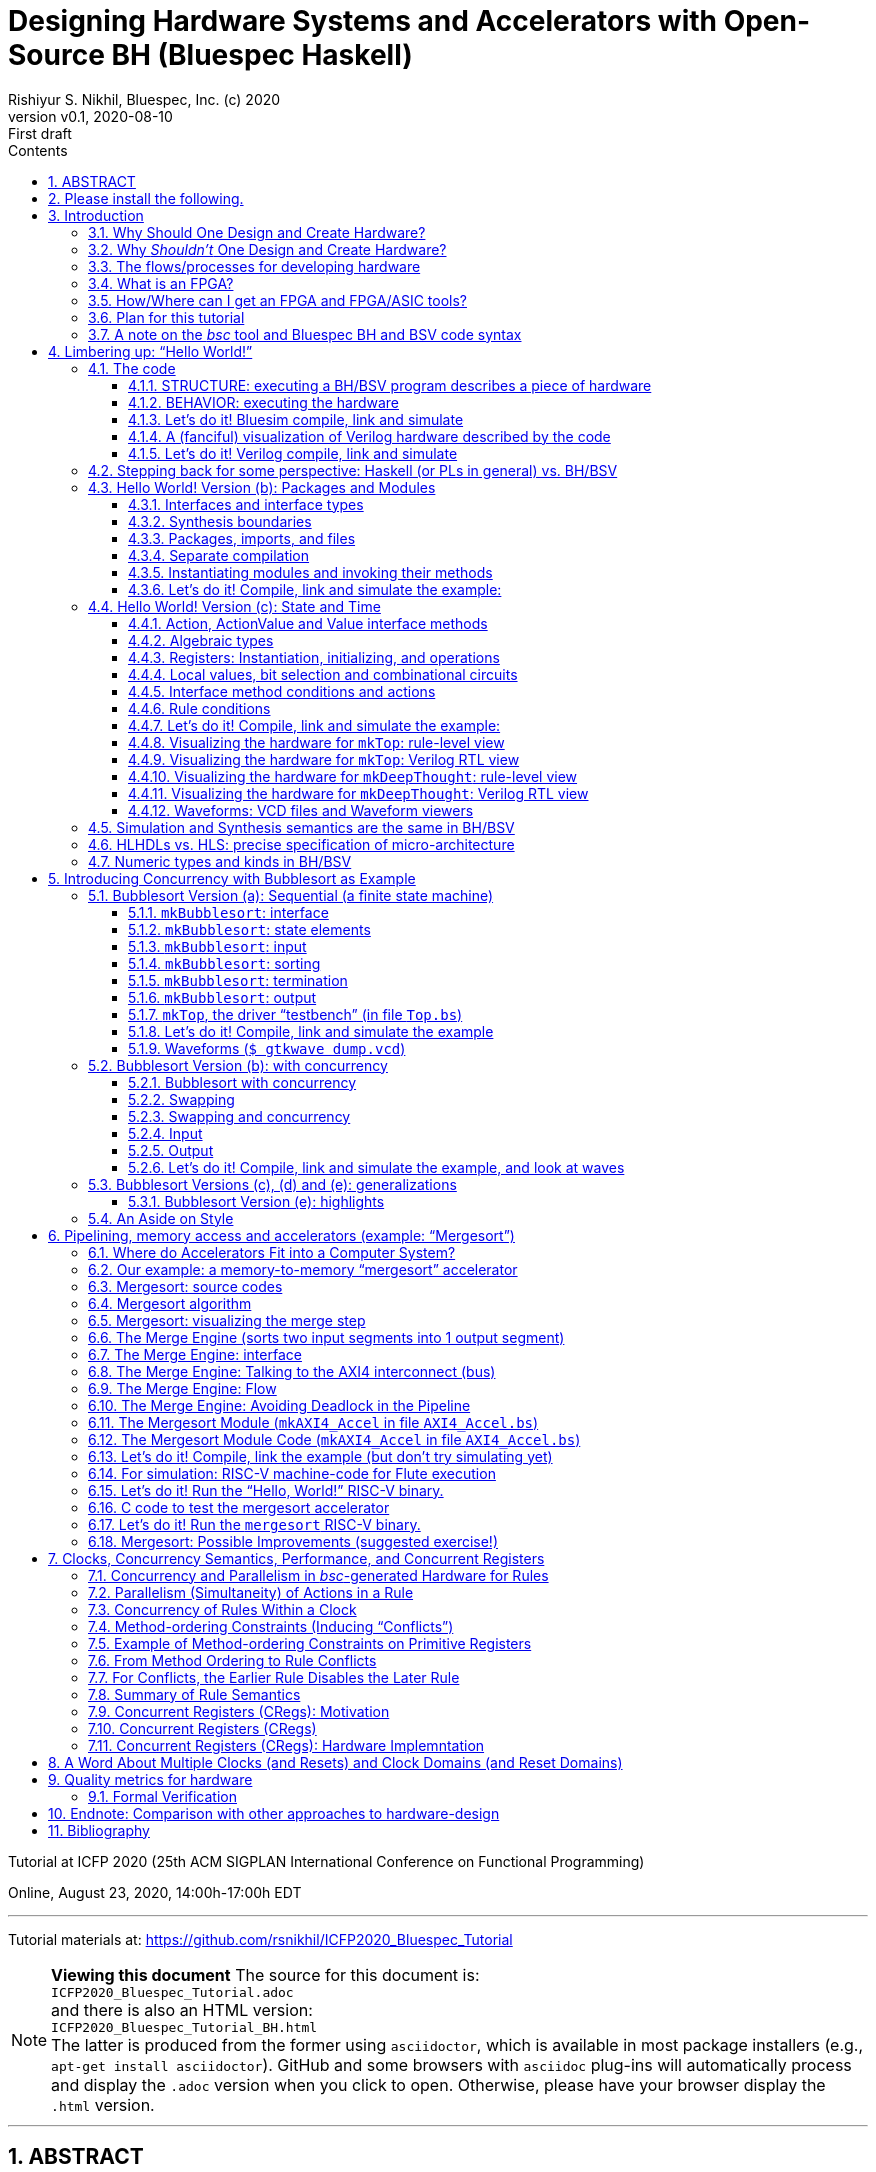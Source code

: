 = Designing Hardware Systems and Accelerators with Open-Source BH (Bluespec Haskell)
Rishiyur S. Nikhil, Bluespec, Inc. (c) 2020
:revnumber: v0.1
:revdate: 2020-08-10
:revremark: First draft
:sectnums:
:toc:
:toclevels: 3
:toc: left
:toc-title: Contents
:description: Bluespec Tutorial
:keywords: Bluespec, BH, BSV, Bluespec Classic, HLHDL, High-Level Hardware Design, RISC-V

ifdef::BSV_MODE[]
:BLANG: BSV
:SRC_EXT: bsv
:TL: #(
:TR: )
:TL1: #(
:TR1: )
endif::[]

ifdef::BH_MODE[]
:BLANG: BH
:SRC_EXT: bs
:TL:
:TR:
:TL1: (
:TR1: )
endif::[]

Tutorial at ICFP 2020 (25th ACM SIGPLAN International Conference on Functional Programming)

Online, August 23, 2020, 14:00h-17:00h EDT

// ****************************************************************
// ****************************************************************

'''
Tutorial materials at: https://github.com/rsnikhil/ICFP2020_Bluespec_Tutorial[]

NOTE: *Viewing this document*
The source for this document is: + 
`ICFP2020_Bluespec_Tutorial.adoc` + 
and there is also an HTML version: + 
`ICFP2020_Bluespec_Tutorial_BH.html` +
The latter is produced from the former using `asciidoctor`, which is
available in most package installers (e.g., `apt-get install asciidoctor`).
GitHub and some browsers with `asciidoc` plug-ins will automatically
process and display the `.adoc` version when you click to open.
Otherwise, please have your browser display the `.html` version.

// ****************************************************************
// ****************************************************************

'''

[.center]
ABSTRACT
--------

Have you ever considered designing and implementing a piece of digital
hardware, such as an accelerator on an attached FPGA for a complex
computation (Machine Learning, Computer Vision, ...), or just for fun,
but were afraid that hardware design was too far from your wheelhouse?

In this tutorial we hope to leverage your knowledge of Haskell to
demystify this, using a lecture + demonstration format which you can
follow along on your laptop during the tutorial.  We will use Bluespec
BH, which is a high-level hardware design language using Haskell
syntax and types.  BH and its sibling BSV are mature,
industrial-strength hardware design languages, with over 20 years of
development; they have been used to design complex components in
commercial shipping chips.  The `bsc` tool for compiling BH and BSV to
Verilog was open-sourced in January 2020.

For background preparation we only assume you know Haskell, and
perhaps nothing about hardware design.

We will start with a simple "`Hello World!`" example, but rapidly climb
through the gears to end with a complete, Linux-capable RISC-V CPU
controlling a pipelined memory-to-memory array-sorting accelerator
(all the materials for this are open-source).

At the end of the tutorial, we hope you will:

* Understand how a Haskell-based language (Haskell syntax, Haskell
    types) can be used to describe complex hardware system *STRUCTURE*,
    and how _Guarded Atomic Actions_ (rewrite rules) can be used to
    describe complex hardware system *BEHAVIOR* in a composable way (and
    also enabling formal verification).

* Feel: "`I can do this!`", i.e., that you can read and modify the
    open-source designs shown in the tutorial, or even create your own
    hardware designs.

// ================================================================
'''

== Please install the following.

To study the code and run all the examples in this tutorial, please
install the following (everything here is free and open-source):

* The `bsc` compiler from https://github.com/B-Lang-org/bsc[].

* The open-source Verilog simulator `verilator` from
    https://www.veripool.org[] + 

    ** Alternatively, you can install the open-source Verilog
       simulator `iverilog`, available standardly in common package
       installers.  IVerilog is much slower; it is fine for small
       examples, but simulation of large designs is not so pleasant.

* The open-source waveform viewer `gtkwave` (available standardly in
    common package installers)

* Materials for this tutorial, from https://github.com/rsnikhil/ICFP2020_Bluespec_Tutorial[].

* The Bluespec _Flute_ open-source RISC-V CPU and _WindSoC_ SoC,
    from https://github.com/bluespec/Flute[].

Ubuntu and Debian Linux are the preferred platforms, but people also use MacOS.

// ****************************************************************
// ****************************************************************
// Section
'''
== Introduction

// ================================================================
// SLIDE
'''
=== Why Should One Design and Create Hardware?

Any computation can be coded in a programming language and executed on
a general-purpose computing platform (from small single-chip embedded
computers to rack-mounted servers).  Much of the world's hardware
design activity is perhaps indeed about general-purpose computing
platforms.

But any computation can also be implemented directly in hardware,
typically with _orders of magnitude_ (often several) advantage in
speed and energy efficiency.  Why?

- Removal of one or more layers of interpretation (starting with the
    fetch-execute loop of a general-purpose CPU, and possibly more
    layers above that)

- Exploit massive, fine-grain (temporal and spatial) parallelism

- Exploit massive memory bandwidth due to multiple, distributed, custom memories

// ================================================================
// SLIDE
'''
*Why Should One Design and Create Hardware?* (Contd.)

You servers, laptops and mobile devices already exploit this.  Examples:

* Virtual memory address translation and protection
* Floating point units
* Graphics
* Video encoders/decoders
* Network protocol offload engines (TCP, UDP, ...)
* Signal processing for wireless communcation, GPS

_Each of these computations can of course be coded in software, but that would not meet speed and/or energy targets._

More recently, as it becomes increasingly difficult to maintain
Moore's Law and Dennard Law scaling in silicon we are seeing more and
more "`accelerators`":

* Neural nets, Computer Vision, Crypto, Radar/Lidar, ...

// ================================================================
// SLIDE
'''
=== Why _Shouldn't_ One Design and Create Hardware?

It takes a lot of time and effort, and possibly expense; and they're a lot less flexible:

* ASIC^1^ designs take months-to-years to develop, with multi-person teams and millions of dollars.
  ** Only high volume and frequent use justify this.

* FPGA^1^ designs can take hours-to-months to develop.
  ** (Mostly because their tools are not as highly developed as software compilers and debuggers.)

* Hardware designs are typically single-purpose; they're wasted if not in (frequent) use!

^1^ _We'll demystify "`ASIC`" and "`FPGA`" shortly._

// ================================================================
// SLIDE
'''
=== The flows/processes for developing hardware

.In this tutorial, we will focus on BH -> Simulator, and also describe -> FPGA
[#Fig_HW_Dev_Flows]
image::Figures/HW_Dev_Flows.png[align="center"]

// ================================================================
// SLIDE
'''
=== What is an FPGA?
.Simplified model of an FPGA
[#Fig_FPGA_Model]
image::Figures/FPGA_Model.png[align="center", width=400]

Imagine an FPGA as a pre-built set of components laid out like "`Manhattan city blocks`".

* Each block has a collection of AND gates, OR gates, multiplexers ("`muxes`"), ...^1^
* The "`streets`" and "`avenues`" are laid out with wires ("`utility cables and pipes`")
* By making certain connections (red dots in figure), we can connect
    an output from one city block to an input in another city block.
* By choosing these connections, we can make the FPGA look like any circuit we want

FPGA tools produce a "`bitfile`"; each bit is a red dot, i.e., it
controls whether connection is made or not. + 

^1^*_But don't worry: we are not going to descend to this ``machine language'' level;
bitfiles are produced for us by FPGA tools (compilers)!_*

^2^_More generally, rather than gates, FPGAs provide "`LUTs`"
(Lookup-Tables) which can themselves be programmed to act like
specific gates or combinational circuits. Other resources include
registers, SRAMs (memories), DSPs (digital signal processors), and
more._

// ================================================================
// SLIDE
'''
=== How/Where can I get an FPGA and FPGA/ASIC tools?

* You can buy off-the-shelf "`development boards`" from FPGA vendors,
    which are complete circuit boards containing an FPGA and lots of
    surrounding circuitry (DRAM, connectivity such as USB cables, PCIe
    connectors, Ethernet, ...)

    ** Boards range from a few tens of dollars to thousands of
       dollars, depending on capacity of the FPGA, speed of the FPGA,
       resources on the FPGA, resources on the board, etc.

* Nowadays cloud-computing providers (e.g., Amazon AWS, Google) allow
    you to select "`FPGA instances`" in the cloud, so that you are
    connected to servers that have attached FPGA boards (typically
    over PCIe connectors).

* Sadly, FPGA and ASIC tools are still mostly vendor-proprietary

    ** FPGA tools are often available for free for evaluation, and
       with FPGA purchases, and free on cloud platforms.
    ** ASIC tools and libraries are expensive, but can be free/cheap for academia.
    ** https://www.symbioticeda.com[Symbiotic EDA] is one company that
       trying to change this (free and open-source tools)
       *** They also do tools and service for _formal verification_ of hardware systems.

// ================================================================
// SLIDE
'''
=== Plan for this tutorial

* We will start with a simple "Hello World!" example.  Like all
    Hello-World examples, the purpose is actually to familiarize you
    with the "`look and feel`" of the language, tools and flow.

* We'll do a hardware concurrent "`Bubblesort`" example.  Bubblesort
  is not a good sorting algorithm, but the purpose here is to
  familiarize you with parallelism and concurrency in hardware.

* We'll do a hardware, concurrent, highly pipelined, memory-to-memory
  "`Mergesort`" example.  Being memory-to-memory, it is capable of
  sorting large arrays.  We'll connect this as an "`accelerator`" in a
  small, but complete, Linux-capable, RISC-V CPU-based, "`SoC`"
  (System on a Chip).  The CPU is _Flute_ and the SoC is _WindSoC_.

_All the tools and materials in this tutorial are free and open-source._

// ================================================================
// SLIDE
'''
=== A note on the _bsc_ tool and Bluespec BH and BSV code syntax

The central tool we use is _bsc_, a compiler that converts our source
code into Verilog RTL.  It was released as a
https://github.com/B-Lang-org/bsc[free and open-source tool]
in January 2020..

The _bsc_ compiler supports two equivalent and interchangeable
source-code syntaxes:

BH:: Bluespec Haskell, also known as Bluesepec Classic

BSV:: Bluespec SystemVerilog

In this tutorial we use BH, since the ICFP audience is familiar with
Haskell.  All the code we show can also be done in BSV.

Some of the code we use (in particular the RISC-V CPU and components)
were written in BSV.

// ****************************************************************
// ****************************************************************
// Section; SLIDE
'''
== Limbering up: "`Hello World!`"

// ================================================================
// SLIDE
'''
=== The code

Please visit this directory
[source]
----
$ cd Examples/Eg020a_HelloWorld
----

And bring up the file `src/Top.bs` in an editor, preferably in a
separate editor window.  Here's the source:

[source]
----
mkTop :: Module Empty
mkTop =
  module
    rules
      "rl_print_answer": when True ==> do
          $display "\n\n***** Deep Thought says: Hello, World! *****"
          $display "      And the answer is: %0d (or, in hex: 0x%0h)\n"  42  42
          $finish
----

// ----------------------------------------------------------------
// SLIDE
'''
==== STRUCTURE: executing a BH/BSV program describes a piece of hardware

.A visualization of the hardware for our Hello World example
[#Hello_World_A_0]
image::./Figures/Hello_World_A_0.png[align="center", width=600]

* We define a single top-level identifier `mkTop`, giving it a type
    declaration (`Module Empty`) and a value binding.  A value of type
    `Module t` is a generator of hardware objects (it can be
    "`instantiated`" multiple times).

* The keyword `module` introduces a monadic expression, similar to Haskell's `do`.
    The monad "`collects`" various things like sub-modules, rules and interfaces
    ** In this case it contains a single `rules` expression.

* The `rules` keyword introduces one or more _rules_ (here, just one).
    ** A rule has a _condition expression_ (here, `True`), of type `Bool`
    ** A rule has an `Action` _body_ (here, two `$display` actions and a `$finish` action)

// ----------------------------------------------------------------
// SLIDE
'''
==== BEHAVIOR: executing the hardware

* A _rule_ is like an infinite process:
    ** It can "`execute`" (or "`fire`") whenever its _Bool_ condition is true.^1^
    ** A rule body is a recursive composition of _Actions_ (and the rule body itself has type _Action_).
    ** When a rule fires, all its Actions are performed "`simultaneously`" and "`instantaneously`"
        (there is no temporal ordering amongst the Actions in a rule).

In this example, as soon as we begin execution, the rule fires
(because its condition is True), and it performs the three primitive
Actions in its body, "`simultaneously`".^2^


^1^ This is a first approximation; qualifications to come later.

^2^ These primitive actions have intuitive interpretations when we run
a simulation: `$display` will output the argument string on the
terminal, and `$finish` will terminate the simulation.  What can they
mean in real hardware (we'll have a fanciful interpretation in a later
section).

// ----------------------------------------------------------------
// SLIDE
'''
==== Let's do it! Bluesim compile, link and simulate

===== Compile ...

[source]
----
$pwd
 ... ICFP2020_Bluespec_Tutorial/Examples/Eg020a_HelloWorld
$ make b_compile
mkdir  -p build_b_sim
Compiling for Bluesim ...
bsc -u -sim -simdir build_b_sim -bdir build_b_sim -info-dir build_b_sim -keep-fires  -aggressive-conditions  -no-warn-action-shadowing  -check-assert  -cpp +RTS -K128M -RTS  -show-range-conflict      -p src:../Resources:+ -g mkTop  src/Top.bs 
checking package dependencies
compiling src/Top.bs
code generation for mkTop starts
Elaborated module file created: build_b_sim/mkTop.ba
All packages are up to date.
Compiling for Bluesim finished
----

`bsc` is the Bluespec compiler for BH and BSV.  Its command-line flags can be listed with `bsc -help`; they are described in detail in <<UserGuide>>.  Here,

* `-sim`: compile for Bluesim (native-compiled simulation)
* `src/Top.bs`:   Top-level file (which, in general, may contain multiple modules)
* `-g`: Name of top-level module
* `-p`: Search path for source files. `+` is shorthand for standard `bsc` libraries. 
* `-u`: Compile imported packages as necessary (this example has none)

On compiling, `bsc` produces various intermediate files with
extensions like `.bo`, `.ba`, `.sched`, ... which can be placed into
separate directories to avoid clutter.

// ----------------------------------------------------------------
// SLIDE
'''
===== ... link ...

[source]
----
$ make b_link
Linking for Bluesim ...
bsc -e mkTop -sim -o mkTop_b_sim -simdir build_b_sim -bdir build_b_sim -info-dir build_b_sim -keep-fires -p src:../Resources:+
Bluesim object created: build_b_sim/mkTop.{h,o}
Bluesim object created: build_b_sim/model_mkTop.{h,o}
Simulation shared library created: mkTop_b_sim.so
Simulation executable created: mkTop_b_sim
Linking for Bluesim finished
----

Here,

* `-e`: name of top-level module to be linked (`bsc` will chase modules that it depends on)
* `-o`: name of executable produced
* `-sim`: link for Bluesim

Produces `mkTop_b_sim.so`, a standard ELF shared object, and `mkTop_b_sim`, a short shell script that loads and runs it.

// ----------------------------------------------------------------
// SLIDE
'''
===== ... simulate ...

[source]
----
$ make b_sim
Bluesim simulation ...
./mkTop_b_sim


***** Deep Thought says: Hello, World! *****
      And the answer is: 42 (or, in hex: 0x2a)

Bluesim simulation finished
----

// ----------------------------------------------------------------
// SLIDE
'''
==== A (fanciful) visualization of Verilog hardware described by the code

.A (fanciful) visualization of the Verilog ``hardware'' for our Hello World example
[#Hello_World_A_1]
image::./Figures/Hello_World_A_1.png[align="center", width=600]

(_Relax, don't worry, this Verilog detail is just to develop
intuition about what's under the covers, we won't be coding or
thinking at this level._)

* Clocked digital circuit modules usually have "`reset`" (`RST_N`) and
    "`clock`" (`CLK`) input signals.  These are _digital_ signals,
    i.e., their analogue voltages sit at one of two fixed values,
    variously called "`low`" and "`high`", or "`0`" and "`1`", or
    "`false`" and "`true`", or "`unasserted`" and "`asserted`".

  ** Reset signals are often inverted, i.e., asserted when low, hence
     the name `RST_N` (for negative or negated).

* A clock oscillates between 0 and 1; the transitions are often called
  "`posedge`" and "`negedge`".

* The reset signal is usually asserted only once, at the start of
  execution, allowing all the circuits to enter into a known initial
  state.  Subsequently, the circuit's behavior is determined by the
  actions at the clock edges.

* All actions are conceptually performed _at_ a clock edge.  Inputs to
  an action are values on wires just before the clock edge.  The
  action may change the state of various entities, which are visible
  just after the clock edge.

For our example,

* Imagine `$display` hardware modules with displays that that flash a
    message when their `ENA` (_enable_) input signal is asserted.

* Imagine a `$finish` hardware module that switches off the system
    when its `ENA` (_enable_) input signal is asserted.

// ----------------------------------------------------------------
// SLIDE
'''
==== Let's do it! Verilog compile, link and simulate
===== Compile (generate Verilog) ...

[source]
----
$ make v_compile 
mkdir  -p build_v
mkdir  -p verilog_RTL
Compiling for Verilog ...
bsc -u -verilog -vdir verilog_RTL -bdir build_v -info-dir build_v -keep-fires  -aggressive-conditions  -no-warn-action-shadowing  -check-assert  -cpp +RTS -K128M -RTS  -show-range-conflict      -p src:../Resources:+ -g mkTop  src/Top.bs
checking package dependencies
compiling src/Top.bs
code generation for mkTop starts
Verilog file created: verilog_RTL/mkTop.v
All packages are up to date.
Compiling for Verilog finished
----

* `-verilog` instructs `bsc` to generate Verilog, instead of compiling for Bluesim.

// ----------------------------------------------------------------
// SLIDE
'''
===== ... link (Verilog, into an executable) ...

[source]
----
$ make v_link
Linking for Verilog sim ...
bsc -e mkTop -verilog -o ./mkTop_v_sim -vdir verilog_RTL -bdir build_v -info-dir build_v -vsim iverilog  verilog_RTL/mkTop.v
Verilog binary file created: ./mkTop_v_sim
Linking for Verilog sim finished
----

* `-vsim iverilog` instructs `bsc` to link for the IVerilog simulator.

// ----------------------------------------------------------------
// SLIDE
'''
===== ... simulate (Verilog) ...

[source]
----
$ make v_sim
Verilog simulation...
./mkTop_v_sim


***** Deep Thought says: Hello, World! *****
      And the answer is: 42 (or, in hex: 0x2a)

Verilog simulation finished
----


// ================================================================
// SLIDE
'''
=== Stepping back for some perspective: Haskell (or PLs in general) vs. BH/BSV

.Haskell vs. Bluespec BH/BSV
[#Haskell_vs_Bluespec]
image::./Figures/Haskell_vs_Bluespec.png[align="center"]

To become a proficient Haskell programmer, in particular to write
_efficient_ programs, you have to understand its dynamic model (to
varions levels of abstraction).

Similarly, to become a proficient BH/BSV programmer, in particular to
produce _efficient_ hardware, you have to understand its dynamic
model (to various levels of abstraction).

This difference in dynamic models is the biggest jump in reorienting
yourself into a designer of good hardware.

// ================================================================
// SLIDE
'''
=== Hello World! Version (b): Packages and Modules

Please visit this directory
[source]
----
$ cd Examples/Eg020b_HelloWorld
----

And bring up the files `src/Top.bs` and `src/DeepThought.bs` in an
editor, preferably in a separate editor window.

// ================================================================
// SLIDE
'''
==== Interfaces and interface types

In the `DeepThought.bs` we see this module type declaration:

[source]
----
mkDeepThought :: Module  DeepThought_IFC
----

This says the module's _interface_ has the type `DeepThought_IFC`.  An
interface of a module defines the _methods_ by which the environment
interacts with the module (similar to an object interface in an
object-oriented programming language).

NOTE: In the first version of this Hello World example, the interface
  type was the predefined type `Empty`, which is an interface with no
  methods.  This is typically used in top-level modules.

This particular interface is defined a few lines earlier:

[source]
----
interface DeepThought_IFC =
    getAnswer :: ActionValue  (Int 32)
----

It has a single method, `getAnswer` whose type is the monadic type
`ActionValue (Int 32)` it is an Action that, when performed, returns a
value of type `Int 32` (which is the type of 32-bit signed integers).

Returning to the module value definition:

[source]
----
mkDeepThought =
  module
    interface DeepThought_IFC
        getAnswer = return 42
----

we see the implementation of the `getAnswer` method: it is simply the
monadic expression `return 42`.

// ================================================================
// SLIDE
'''
==== Synthesis boundaries

Just preceding the module definition we have the following `bsc` compiler directive:

[source]
----
{-# verilog mkDeepThought #-}
----

Both the source code (BH/BSV) and `bsc` 's target code (Verilog) have
the concept of "`modules`" and "`module hierarchy`", and they are in
fact congruent, i.e., each of them has the same concept of module
instantiations and module hierarchy (about which we'll see more in a
moment).  The above directive instructs `bsc` please to _preserve_
this module boundary into the generated Verilog when compiling this
module.  Without this directive, a BH/BSV module is in-lined wherever
it is instantiated.


NOTE: This directive is not universally applicable to _any_ BH/BSV
  module.  A Verilog module's interface consists of wires (individual
  wires, or bundles of wires called _buses_), i.e., they can only
  carry values for which we've defined a concrete hardware
  representation in bits.  BH/BSV modules interfaces can carry
  polymorphic values, higher-order functions etc., for which we
  typically do not have a concrete representation in bits; such
  modules cannot carry this directive.  Thus, the Verilog module
  hierarchy produced from a BH/BSV program is typically a coarser
  projection of the source hierarchy.

// ================================================================
// SLIDE
'''
==== Packages, imports, and files

At the top of `DeepThought.bs` we have:

[source]
----
package DeepThought where
----

and in `Top.bs` we have:

[source]
----
import DeepThought
----


BH/BSV's `package` construct plays the same role `module` in Haskell.

* Every file in `Foo.bs` (BH) or `Foo.bsv` (BSV) is a package, and
    must be introduced by the `package Foo` construct

    ** A file can only contain one package.

* A package can _import_ a package `Foo` by saying `import Foo` (we'll
    see that shortly in `Top.bs`).  The reason for the identity
    between the package name and the file name is that `bsc` uses the
    package name to search the file system for a file with that name
    with extension `.bs` of `.bsv`.

* When package `Foo` is imported, the identifiers defined there become
    visible and usable in the importing package.

    ** The vocabulary for selective export and import is not as rich
       as in Haskell; please see <<RefGuide>> for details.

* As in Haskell, if you import two packages which both define the same
  identifier `x`, you can disambiguate them using the package name.

NOTE: The `package` vs. `module` dissonance with Haskell is
  unfortunate.  In the hardware-design universe, the word `module` has
  long been used in Verilog and SystemVerilog with the meaning you see
  here; we decided to keep this convention because of familiarity for
  hardware designers (who typically have no exposure to Haskell.)

// ================================================================
// SLIDE
'''
==== Separate compilation

Earlier, when compiling a BH program, the command we invoked had the `-u` flag:

[source]
----
$ bsc -u -sim ...
----

This flag tells `bsc` to chase the "`import`" s transitively from the
specified top-level file/package, and compile each such file if it is
out-of-date, i.e., if the source has changed since the
compiler-intermediate files were last created.  This is a bit of
`Makefile`-like dependency-tracking built into `bsc`.

NOTE: BH and BSV are completely _interoperable_ at package
  granularity, i.e., a package written in BH can import a package
  written in BSV and vice versa.  We will make use of this in later
  examples when we import, from BH, code for a RISC-V CPU that happens
  to be written in BSV.  The Bluespec standard libraries are a mix:
  some packages are written in BH, some in BSV.


// ================================================================
// SLIDE
'''
==== Instantiating modules and invoking their methods

[[ModuleInstantiation]]

In `Top.bs` the module is now defined like this:
[source]
----
mkTop =
  module
    deepThought <- mkDeepThought    -- (A)
    rules
        "rl_print_answer": when True ==> do
            x <- deepThought.getAnswer
            $display "\n\n***** Deep Thought says: Hello, World! *****"
            $display "      And the answer is: %0d (or, in hex: 0x%0h)\n"  x  x
            $finish
----

In line (A), we _instantiate_ the module mkDeepThought.  As the `<-`
notation suggests, this is a monadic statement.  The right-hand-side
is an expression of type `Module DeepThought`; the action performed is
to instantiate the module and return it's interface, of type
`DeepThought_IFC`.  Thus, `deepThought::DeepThought_IFC`.

In the first line of the rule, the `<-` again suggests a monadic
statement. The right-hand side is of type `ActionValue (Int 32)`; it
performs the action and returns a value of type `Int 32`; thus `x::Int 32`.


The two major monads used in BH/BSV are the _module_ monad and the
_action_ monad (both of which you see in the above example):

  * The module monad concerns STRUCTURE, or circuit description.  It
    is evaluated by `bsc` to _elaborate_ a module hierarchy, starting
    with a top-level module, elaborating the modules it instantiates,
    elaborating the modules that those modules instantiate, and so on,
    recursively.

  * The action monad concerns BEHAVIOR--- it's action is performed
    during circuit execution.

NOTE: The module monad is actually a polymorphic `IsModule` typeclass,
    so you can customize the module syntax to collect items other than
    just sub-module instances, rules and interfaces.  For example, you
    can collect `trace` output to be captured in modules deep in the
    module hierarchcy and streamed out to be recorded somewhere.  Or
    you could collect "`control and status`" registers from deep
    within the module hierarchy, for dynamic configuration and
    monitoring of a hardware design.

// ----------------------------------------------------------------
// SLIDE
'''
==== Let's do it! Compile, link and simulate the example:

Using Bluesim:
[source]
----
$ pwd
 ... ICFP2020_Bluespec_Tutorial/Examples/Eg020b_HelloWorld
$ make  b_compile  b_link  b_sim
----

Using Bluesim:
[source]
----
$ make  v_compile  v_link  v_sim
----

// ================================================================
// SLIDE
'''
=== Hello World! Version (c): State and Time

Please visit this directory
[source]
----
$ cd Examples/Eg020c_HelloWorld
----

And bring up the files `src/Top.bs` and `src/DeepThought.bs` in an
editor, preferably in a separate editor window.

This version of Hello World! adds a temporal dimension.  The `mkTop`
module will request an answer from the `mkDeepThought` module, which
now has a _state machine_ so that it "`thinks`" for "`7.5 Million
Years`" before yielding its answer of 42.  Meanwhile, `mkTop` waits.^1^

^1^ We are of course paying homage to the book _The Hitchhiker’s Guide
to the Galaxy_ by Douglas Adams (1979). In the book, a supercomputer
named Deep Thought is asked to calculate the Answer to the Ultimate
Question of Life, the Universe, and Everything. After 7.5 million
years, it answers: "`42`".


// ================================================================
// SLIDE
'''
==== Action, ActionValue and Value interface methods

In `DeepThought.bs` we see a new interface definition:

[source]
----
interface DeepThought_IFC =
   whatIsTheAnswer :: Action
   getAnswer       :: ActionValue (Int 32)
----

The new method `whatIsTheAnswer` has type `Action`, which is a pure
side-effect.  You can think of it as equivalent to `ActionValue Void`,
i.e., the return value carries no interesting information.  `mkTop`
will use this method to request an answer.

The `getAnswer` method has the same type as before, but we will see
that it won't yield an answer immediately (not for "`7.5 million
years`").

In general, all methods will have one of three return-types:

* `Action` : a pure side effect (an action)

* `ActionValue` _t_ : a side effect (an action) plus a returned value of type _t_

* _t_ : a pure value with no side effect (no action)

NOTE: since a rule's type is `Bool`, it is guaranteed by the type-system to have no actions/effects

// ================================================================
// SLIDE
'''
==== Algebraic types

In `DeepThought.bs` we see a new type definition:

[source]
----
data State_DT = IDLE | THINKING | ANSWER_READY
     deriving (Eq, Bits, FShow)
----

* `deriving Eq` is just like Haskell, i.e., the compiler defines the
    `Eq` typeclass operators `==` and `/=` for this new `State_DT` type.

* The `Bits t n` typeclass has two functions to convert a type to bits and back.

+
[source]
----
    pack   :: t     -> Bit n
    unpack :: Bit n -> t
----

+
For each constructor of an algebraic type, this is canonically a
concatenation of the bits for the component type with just enough bits
to represent the constructor uniquely, possibly with some padding of
"`don't care`" bits so that each disjunct has exactly the same number
of bits.  Our example will pack into a `Bit 2` type with codings 0, 1
and 2 for the three disjuncts.

* The `FShow` typeclass is similar to `Show` in Haskell, and provides one function:

+
[source]
----
    fshow  :: t -> Fmt
----

+
A value of `Fmt` type is a pre-formatted object that can be used as an
argument to `$display` and `$write`.  For example,

+
[source]
----
    $display "Current state  %0d, next state"  IDLE  (fshow THINKING)
----

+

will print "`Current state 0, next state THINKING`".  I.e., without
fshow, it just prints the value of the bit reprenstation, but with
fshow it prints the symbolic value.

NOTE: Instead of `$display` which actually prints things, you can use
`$format` which is a pure function with the same kind of arguments as
$display, and which returns a `Fmt` object.  Further, values of `Fmt`
type can be concatenated with `+` to create new `Fmt` values.  Thus,
you can write functions that nicely format complex types.

// ================================================================
// SLIDE
'''
==== Registers: Instantiation, initializing, and operations

In `DeepThought.bs`, in module `mkDeepThought` we first see the instantiation of a "`register`":

[source]
----
    rg_state_dt      :: Reg  State_DT <- mkReg IDLE
----

This is a module instantiation, just like the one we saw earlier
(instantiation of `mkDeepThought` in `mkTop`).

NOTE: In BH/BSV, registers are not special, they are just pre-defined
    modules that are found at the leaves of the module hierarchy.

The right-hand side has type `Module (Reg State_DT)`; the monadic `<-`
instantiates the module and returns the interface of type `Reg
State_DT` which is bound to the identifier `rg_state_dt`.  `mkReg` has
type:

[source]
----
    mkReg :: t -> Module (Reg t)
----

The argument is the "`initial value`" of the register, i.e., the value
it has when execution begins.  `Reg t` is just an interface type with two methods:

[source]
----
    _read  :: Reg t -> t
    _write :: Reg t -> t -> Action
----

Normally invoking a method _meth_ in interface _ifc_ is written with
the traditional "`dot`" notation: _ifc.meth_ . Writing `._read` and
`._write` for registers can be quite tedious, so there are some
syntactic shorthands.  For example,

[source]
----
    rg_half_millenia._write (rg_half_millenia._read + 1)
----

can be written with this syntactic shorthand:

[source]
----
    rg_half_millenia := rg_half_millenia + 1

----

// ================================================================
// SLIDE
'''
==== Local values, bit selection and combinational circuits

In `DeepThought.bs`, we next see instantiation of another register
which we use to count "`half-millenium`" steps, initialized to zero.
It is 4 bits wide, so it can count from 0 to 15 (= 7.5 millenia).

[source]
----
    rg_half_millenia :: Reg  (Bit 4)  <- mkReg 0
----

Next we see some local definitions:

[source]
----
    let millenia       = rg_half_millenia [3:1]
    let half_millenium = rg_half_millenia [0:0]
----

The notation _e_ `[3:1]` selects bits 1 through 3 of the value of _e_,
which must have `Bit n` type, and has type `Bit 3`.  Bits are numbered
in "`little-endian`" order, with 0 being the least-significant bit.

The notation _e_ `[0:0]` can be used to select a single bit, and has type `Bit 1`.

NOTE: Any pure expression (that is not an `Action` or `ActionValue`
    type) represents a so-called "`combinational circuit`", i.e., it
    can be compiled to an acyclic circuit of AND, OR and NOT gates.

// ================================================================
// SLIDE
'''
==== Interface method conditions and actions

In `DeepThought.bs`, the first interface method is implemented like this:

[source]
----
        whatIsTheAnswer = rg_state_dt := THINKING
                          when (rg_state_dt == IDLE)
----

The second line is the "`method condition`", which states when the
method is eligible to be invoked by the environment.  When it is
invoked, it performs the action described in the first line (a
register assignment).

IMPORTANT: BH/BSV methods differ from methods in object-oriented
  languages precisely because of rule conditions, which act as
  "`guards`" on the methods.  As we shall soon see, every method is
  invoked by a rule (either directly, or indirectly via other
  methods); rules are the fundamental "`processes`" of BH/BSV.  When a
  method condition is false, it has the effect of "`stalling the
  process`", i.e., the rule from which it is invoked cannot fire.

// ================================================================
// SLIDE
'''
==== Rule conditions

In `DeepThought.bs`, the module still has only one rule, called
`rl_think`.  It has a non-constant _rule condition_

[source]
----
    (rg_state_dt == THINKING)
----

which limits when the rule is allowed to fire.  It cannot fire when
execution begins, since `rg_state_dt` is initialized to `IDLE`.
However, when method `whatIsTheAnswer` is invoked, the method sets the
state to `THINKING`, which enables the rule condition and allows it to
fire.

When the rule does fire, it issues message:

[source]
----
        $write  "        DeepThought: ... thinking ... (%0d"  millenia
        if (half_millenium == 1) then $write  ".5" else noAction
        $display  " million years)"
----

The only difference between `$write` and `$display` is that the former
does not emit an end-of-line while the latter does (these are
long-standing in Verilog).

This conditional expression (both arms are of type Action) either
increments our counter or changes the state to `ANSWER_READY`:

[source]
----
        if (rg_half_millenia == 15) then
            rg_state_dt := ANSWER_READY
         else
            rg_half_millenia := rg_half_millenia + 1
----

Thus, the rule will fire repeatedly, each time incrementing
`rg_half_millenia`, until it finally assigns `ANSWER_READY` to
`rg_state_dt`.  At this point the rule condition is false and so it
cannot fire any more.

// ================================================================
// SLIDE
'''

At this point, the method condition of the second method is enabled:

[source]
----
        getAnswer = do
                        rg_state_dt      := IDLE
                        rg_half_millenia := 0
                        return 42
                    when (rg_state_dt == ANSWER_READY)
----

When the environment invokes this method, it performs its actions,
namely restoring the registers to their initial values, and it returns
the value 42.

// ================================================================
// SLIDE
'''

Turning to `Top.bs`, we see that it has two rules, the latter being
the same as in the previous version:

[source]
----
      "rule rl_ask": when True ==> do
        $display  "Asking the Ultimate Question of Life, The Universe and Everything"
        deepThought.whatIsTheAnswer

      "rl_print_answer": when True ==> do
        x <- deepThought.getAnswer
        $display  "Deep Thought says: Hello, World! The answer is %0d."  x
        $finish
----

Let us follow the "`flow`" through the program execution.  The program
has a total of three rules, two in `mkTop` and one in `mkDeepThought`.

* At start of execution, only one rule can fire:

    ** `rl_ask` can fire, because its own rule condition is true and
      the conditions on the method it invokes,
      `deepThought.whatIsTheAnswer`, is true.

    ** `rl_print_answer` cannot fire because even though the rule
       condition is true the method condition on `deepThought.getAnswer` is not.
    ** `rl_think` cannot fire because its rule condition is false.

* `rl_ask` fires, and invokes the `deepThought.whatIsTheAnswer` method. + 
At this point,  again, only one rule can fire:

    ** `rl_think` can fire because its rule condition is true.
    ** The other two rules cannot because the method conditions of their methods invoked are false.

* `rl_think` fires, and it increments the counter.  This repeats 15 times until, again, only one rule can fire:

    ** `rl_ask` cannot fire (method condition false)
    ** `rl_think` cannot fire (rule condition false)
    ** `rl_print_answer` can fire (rule condition and method condtion true)

* `rl_print_answer` fires, prints the answer, and the execution terminates.

// ----------------------------------------------------------------
// SLIDE
'''
==== Let's do it! Compile, link and simulate the example:

Using Bluesim or Verilog sim:
[source]
----
$ pwd
 ... ICFP2020_Bluespec_Tutorial/Examples/Eg020c_HelloWorld
$ make b_compile b_link b_sim
...
Asking the Ultimate Question of Life, The Universe and Everything
        DeepThought: ... thinking ... (0 million years)
        DeepThought: ... thinking ... (0.5 million years)
        DeepThought: ... thinking ... (1 million years)
        DeepThought: ... thinking ... (1.5 million years)
        DeepThought: ... thinking ... (2 million years)
        DeepThought: ... thinking ... (2.5 million years)
        DeepThought: ... thinking ... (3 million years)
        DeepThought: ... thinking ... (3.5 million years)
        DeepThought: ... thinking ... (4 million years)
        DeepThought: ... thinking ... (4.5 million years)
        DeepThought: ... thinking ... (5 million years)
        DeepThought: ... thinking ... (5.5 million years)
        DeepThought: ... thinking ... (6 million years)
        DeepThought: ... thinking ... (6.5 million years)
        DeepThought: ... thinking ... (7 million years)
        DeepThought: ... thinking ... (7.5 million years)
Deep Thought says: Hello, World! The answer is 42.
----

// ----------------------------------------------------------------
// SLIDE
'''
==== Visualizing the hardware for `mkTop`: rule-level view

We continue to reinforce, as in Fig.<<Haskell_vs_Bluespec>>, that we
are describing _actual hardware_, not some representation in memory
manipulated by a program on a conventional computer.

.A visualization of the hardware for `mkTop`: rule level
[#Hello_World_C_mkTop_0]
image::./Figures/Hello_World_C_mkTop_0.png[align="center", width=600]

In the figure, we show module instances as sharp-cornered rectangles
in blue, and rules and methods as rounded-cornered rectancles in
yellow.

IMPORTANT: Our choice of yellow round-cornered rectangles for
  depicting rules and methods is deliberate.  Both have Bool
  _conditions_ and _bodies_.  Conceptually, the overall condition
  determining whether a rule fires is both its own condition as well
  as the condtions on the emthods it invokes.  The overall body of a
  rule is both its own body as well as the bodies of the methods it
  invokes.  You can think of the source code as a way to _compose_ a
  logical composite rule from components: a syntactic rule in a module
  plus, the methods it invokes in other modules, and transitively, the
  methods that those methods may invoke, etc.

// ----------------------------------------------------------------
// SLIDE
'''
==== Visualizing the hardware for `mkTop`: Verilog RTL view

.A visualization of the hardware for `mkTop`: Verilog RTL level
[#Hello_World_C_mkTop_1]
image::./Figures/Hello_World_C_mkTop_1.png[align="center", width=600]

* The `RDY` signals of the methods are the method conditions

* Each rule combines the `RDY` signal with its own rule condition,
  resulting finally in a `WILL_FIRE` signal indicating when the rule
  will fire.

* The `WILL_FIRE` signal of a rule activates all teh `ENA` signals of
  Action and ActionValue methods that it invokes.

// ----------------------------------------------------------------
// SLIDE
'''
==== Visualizing the hardware for `mkDeepThought`: rule-level view

.A visualization of the hardware for `mkTop`: rule level
[#Hello_World_C_mkDeepThought_0]
image::./Figures/Hello_World_C_mkDeepThought_0.png[align="center", width=800]

// ----------------------------------------------------------------
// SLIDE
'''
==== Visualizing the hardware for `mkDeepThought`: Verilog RTL view

.A visualization of the hardware for `mkDeepThought`: Verilog RTL level
[#Hello_World_C_mkDeepThought_1]
image::./Figures/Hello_World_C_mkDeepThought_1.png[align="center", width=800]

// ----------------------------------------------------------------
// SLIDE
'''
==== Waveforms: VCD files and Waveform viewers

Now let's run the Bluesim simulation with the `-V` flag:

[source]
----
$ ./mkTop_b_sim  -V
----

or the IVerilog simulation using the `+bscvcd` flag:

[source]
----
$ ./mkTop_v_sim  +bscvcd
----

In each case, it will produce a file called `dump.vcd`.  VCD stands
for "`Value Change Dump`", a standard feature of hardware simulations;
it is essentially a dump of all 0->1 and 1->0 transitions in the
circuit, and thus represents a detailed "`time trace`" of hardware
behavior.

If you have installed the `GtkWave` application (free, open source,
available standardly with most package installers, such as `apt-get
install gtkwave` on Linux), you can view the VCD file:

[source]
----
$ gtkwave  dump.vcd
----

The GUI has various controls to select which waves and what time range
you want to see.  Here is a snapshot:

.Waveforms from Hello World!
[#Hello_World_C_Waves]
image::./Figures/Hello_World_C_Waves.png[align="center"]

The top-left window shows the module hierarchy.  The figure shows
`deepThought` inside `top` (which, in turn, is inside a boilerplate
`main` provided by the `bsc` libraries).  When you click on a module
instance, the window below it shows the signals in that
module. Selecting a signal and clicking `Append` brings up the signal
in the main signal window.  We have selected a few signals of interest
for this example.

The top waveform is the clock signal `CLK`.

The next two waves show the method condition of `whatIsTheAnswer`
(`CAN_FIRE_...`) and overall condition of the `rl_ask` rule
(`WILL_FIRE_...`).  You can see that they are enabled (true) on the
first clock, and false subsequently.

The next two waves show the value of the `rg_state_dt` and
`rg_half_millenia` registers.  The from starts at 0 (encoding of
`IDLE`), moves to 1 (`THNKING`) and finally to 2 (`ANSWER_READY`).
The latter starts at 0 and increments up to 15 (hex 0xF).

The final two waves show the method condition for `getAnswer` and the
overall rule condition for `rl_print_answer`).  These are false until
`rg_state_dt` becomes `ANSWER_READY`,

// ================================================================
// SLIDE
'''
=== Simulation and Synthesis semantics are the same in BH/BSV

* You should see exactly the same waveforms whether you use Bluesim,
IVerilog simulation, or any other Verilog simulator.

* In traditional Hardware Design Languages (HDLs) like Verilog,
SystemVerilog and VHDL, there can be a difference between what you see
in simulation (VCD viewing) and what you see in real hardware (hooking
up an oscilloscope to the actual electronic circuit).  This is because
these languages are defined based on a _simulation_ model which is
more expressive than actual hardware (you can specify arbitrary time
intervals within clocks, signals can be sampled at arbitrary time
points within clocks, etc.).

+

To eliminate nasty surprises, one is advised to stick to the so-called
"`synthesizable`" subset of Verilog/ SystemVerilog/ VHDL, which avoids
those tricky constructs.

+
In BH/BSV there is no such difference between simulation and hardware
semantics.

// ----------------------------------------------------------------
// SLIDE
'''
[#HDLS_vs_HLS]
=== HLHDLs vs. HLS: precise specification of micro-architecture

* Please observe, in the above diagrams, that the Rule-level view and
  the Verilog RTL view have the same broad structure, differing only
  in the level of detail.

* This is why it is not hard to correlate Verilog simulation and VCD
  waves produced by Verilog simulation to BH/BSV source code.

* This is _quite different_ from the situation with so-called HLS
  (High Level Synthesis).  In HLS, the source code is C/C++ (with the
  execution semantics of C/C++), and the HLS tool produces a
  microarchitecture for you (modules, logic, connections).  The
  designer can provide directives that influence the
  microarchitecture, but does not specify the microarchitecture
  precisely.

* In HLHDLs like BH/BSV and Chisel, you specify the microarchitecture
  precisely.

// ================================================================
// SLIDE
'''
=== Numeric types and kinds in BH/BSV

In the previous examples, we saw types such as `Int 32` and `Bit 4`,
for 32-bit signed integers and 4-bit-wide bit vectors.  In BH/BSV,
there are several _kinds_ of types.  Most types we use, such as
scalars, vectors, functions, and so on are of the ordinary kind
(notated `*` in code).

Another kind is the numeric kind (notated `#` in code), as in the
above examples.  Though they look like numeric values, they only live
in type expressions, and should not be confused with numeric values.

Only fixed-width types are supported in hardware.  BH/BSV has an
unbounded `Integer` type, but they can only be used for static
elaboration, i.e., structural description, not for values represented
in hardware.

Arithmetic on fixed-width types wraps around silently, as it does in
hardware, so you need to be careful about this.

BH/BSV has strong type-checking on numeric types, and there are no
automatic coercions to silently extend or truncate types to different
widths.  Thus, if a context expects a `Bit 4` and the expression there
has type `Bit 5`, the compiler will report it as a type error.  You
have to explicitly use the primitive functions `zeroExtend` and
`signExtend` and `truncate` if you wish to convert the width of a
value.

NOTE: In software we are used to thinking of a few, fixed,
byte-multiple sizes for integers, typically from 1 to 4 bytes, because
that's what our underlying processors and memories use.  In hardware
design, there is nothing special about byte-multiples, bytes, 64-bit
width limits, etc.; one typically picks exactly the bit-width needed
for purpose.  In such a scenario, we are skating much closer to the
edge concerning wraparounds, overflows etc., so one needs to be much
more careful about this.  BH/BSV's strong type-checking on numeric
types are a great benefit for this.


Functions and types can be polymorphic on numeric types, and BH/BSV
also has typeclasses on numeric types that encode limited arithmetic
on such types.  Thus, for example, we can express (and typecheck) a
function that concatenates values of type `Bit m` and `Bit n` to
produce a value of type `Bit n+m`.  Here, `n` and `m` are type
variables of numeric kind.

// ****************************************************************
// ****************************************************************
// Section; SLIDE
'''
== Introducing Concurrency with Bubblesort as Example

Everyone who's learned programming is familiar with Bubblesort.  It's
a very inefficient sorting algorithm, but is useful as a pedagogical
tool to learn some basic programming constructs.  Here, we'll use it
as a vehicle to introduce concurrency in BH/BSV.

We'll start with a traditional sequential version, then add
concurrency, and then generalize the code in various ways
(polymorphism and type-dependent ordering, size of array, etc.).

// ================================================================
'''
=== Bubblesort Version (a): Sequential (a finite state machine)

Please visit this directory:

[source]
----
$ cd  Examples/Eg030a_Bubblesort
----

and examine the source files in an editor:

[source]
----
src/Top.bs
src/Bubblesort.bs
----

The overall strategy (very artificial!) is the following:

* In the top-level module `mkTop` (in `Top.bs`), we will generate
  (sequentially) five random values of type `Int 32` and feed them
  (sequentially) into the `mkBubbleSort` module (in `Bubblesort.bs`).

* `mkBubblesort` will then sort the numbers and indicate completion

* `mkTop` will then drain the values (sequentially) in sorted order,
  and print the results.

// ================================================================
'''
==== `mkBubblesort`: interface

We start by defining its interface:

[source]
----
interface Sort_IFC =
    put :: (Int 32) -> Action
    get :: ActionValue  (Int 32)
----

* The `put` method will be invoked repeatedly by `mkTop`, supplying an `Int 32`
    argument each time, to load the sorter.

* Finally, the `get` method will be invoked repeatedly by `mkTop`,
  each time extracting an `Int 32` value, in sorted order.

// ================================================================
'''
==== `mkBubblesort`: state elements

In the `mkBubblesort` module, we instantiate a number of registers to
hold the "`state`" of the module.

This register will be used to count-in and count-out inputs, so we
know when we've received the correct number for inputs and have
delivered the correct number of outputs.  The register contents has
type `UInt 3` (unsigned 3-bit integer) which is adequate for our
purpose (or we could have used `Bit 3` directly here):

[source]
----
        rg_j :: Reg (UInt  3) <- mkReg  0
----

NOTE: The intitial value must have the register-content type `UInt 3`;
  so what is the type of `0`?  It's actually of type `Integer`
  (unbounded integers), but BH/BSV plays the same Haskell trick of
  applying `fromInteger` implicitly to integer literals, and typeclass
  machinery will produce the required `UInt 3`.

Next, because we're going to imitate the classical sequential program,
we're going to use a "`Program Counter`" to sequence it through the steps:

[source]
----
        rg_pc :: Reg  (Bit  3) <- mkReg  0
----

This register will remember, in each sweep through the array, whether
or not any swaps were performed, in order to detect termination (no
swaps => all sorted):

[source]
----
        rg_swapped :: Reg  Bool <- mkRegU
----

Finally, the registers holding the values to be sorted.^1^ We don't
bother initializing them since we'll be loading them before sorting.

[source]
----
        x0 :: Reg  (Int  32) <- mkRegU
        x1 :: Reg  (Int  32) <- mkRegU
        x2 :: Reg  (Int  32) <- mkRegU
        x3 :: Reg  (Int  32) <- mkRegU
        x4 :: Reg  (Int  32) <- mkRegU
----

^1^ _If you are squirming at this tedious repetition: don't worry, we'll use a vector, soon._

// ================================================================
'''
==== `mkBubblesort`: input

As `mkTop` repeatedly calls the `put` method to deliver input values,
we'll "`shift them in`" to the holding registers.  This help-function
expresses the idea:

[source]
----
        let shift :: Int 32 -> Action
            shift y = action { x0 := x1; x1 := x2; x2 := x3; x3 := x4; x4 := y }
----

Note, these are five _simultaneous_ actions; there is no semantic
sequencing between them.  Think of them as five parallel assignments.

Here is the `put` method that delivers input values:

[source]
----
            put x = do
                        shift  x
                        rg_j := rg_j + 1
                        if1 (rg_j == 4)
                            action { rg_pc := 1; rg_swapped := False }
                    when (rg_pc == 0)
----

It is only enabled when `rg_pc` is 0 (we'll use non-zero as an
indication of "`busy`").  It shifts the new value `x` in and
increments `rg_j`. On the last value (`rg_j==4`), we set `rg_pc` to 1
and initialize `rg_swapped` to False.


// ================================================================
'''
==== `mkBubblesort`: sorting

The sorting behavior is expressed by a series of 5 rules:

[source]
----
            "rl_swap_0_1": when (rg_pc == 1)
             ==> do
                    if1 (x0 > x1)
                        action { x0 := x1; x1 := x0; rg_swapped := True }
                    rg_pc := 2

            "rl_swap_1_2": when (rg_pc == 2)
             ==> do
                    if1 (x1 > x2)
                        action { x1 := x2; x2 := x1; rg_swapped := True }
                    rg_pc := 3

            ...
----

Each rule's condition only enables it to fire when `rg_pc` has a
particular value.  It swaps an adjacent pair of registers if they are
in the wrong order, and advances `rg_pc` to enable the next rule.

Note: in a traditional imperative language, a swap usually needs an
extra temporary variable because assignment statements are sequential:

[source]
----
tmp := x1
x1  := x0
x0  := tmp
----

In BH/BSV, the actions in an Action block are all _simultaneous_
(parallel assignments), so there is no need for an intermediate
temporary variable.

// ================================================================
'''
==== `mkBubblesort`: termination

If any `rl_swap` actually performs a swap, it will have set
`rg_swapped` true.  We use this in the final rule to decide whether to
loop or signal completion (by setting `rg_pc` to 6:

[source]
----
            "rl_loop_or_exit": when (rg_pc == 5)
             ==> do
                    if (rg_swapped) then
                        action { rg_swapped := False; rg_pc := 1 }
                     else
                        rg_pc := 6
----

// ================================================================
'''
==== `mkBubblesort`: output

Output is delivered with repeated invocations of the `get` method.
This is only enabled when `rg_pc` is 6 and there are > 0 elements
remaining in the register array (`rg_j /= 0`).  It returns `x0` (the
smallest of the remaining sorted values), but its actions also shift
the array, decrement `rg_j`, and, on the last value, resets `rg_pc` to
0 getting the module ready for its next use.

[source]
----
            get   = do
                        shift  _
                        rg_j := rg_j - 1
                        if1 (rg_j == 1) (rg_pc := 0)
                        return x0
                    when ((rg_j /= 0) && (rg_pc == 6))
----


// ================================================================
'''
==== `mkTop`, the driver "`testbench`" (in file `Top.bs`)

We import a standard BH/BSV library that implements a module
generating pseudo-random numbers (linear feedback shift register):

[source]
----
import LFSR
----

whose interface looks like this:

[source]
----
    Bits t n => interface LFSR t
      value :: t
      next  :: Action
----

It can be used on any type `t` that has a `Bit n` representation.  The
`value` method yields the next random value, and the `next` method
advances it to generate the next random value.

We instantiate two registers to count-off the input and output
sequences, instantiate the random-number generator (which, here
generates values of type `Bit 8`, and instantiate the Bubblesort
module:

[source]
----
        rg_j1 :: Reg (Int  32) <- mkReg  0
        rg_j2 :: Reg (Int  32) <- mkReg  0
        lfsr :: LFSR (Bit  8) <- mkLFSR_8
        sorter :: Sort_IFC <- mkBubblesort
----

This rule feeds inputs.  It has an explicit condition, but also it can
only fire when `sorter.put` is enabled.  The `zeroExtend` typeclassed
function extends `Bit 8` to `Bit 32`.  The `unpack` function (in the
`Bits` typeclass) converts `Bit 32` to `UInt 32`.

[source]
----
          "rl_feed_inputs": when (rg_j1 < n)
            ==> do
                    let v :: Bit 32 = zeroExtend  lfsr.value
                    lfsr.next
                    let x :: Int 32 = unpack  v
                    sorter.put  x
                    rg_j1 := rg_j1 + 1
                    $display  "%0d: x_%0d = %0d"  cur_cycle  rg_j1  x
----


This rule drains and prints outputs.  It has an explicit condition,
but also it can only fire when `sorter.get` is enabled.

[source]
----
          "rl_drain_outputs": when (rg_j2 < n)
            ==> do
                    y <- sorter.get
                    rg_j2 := rg_j2 + 1
                    $display "                   %0d: y_%0d = %0d"  cur_cycle  rg_j2  y
                    if1  (rg_j2 == n-1)  $finish
----

// ----------------------------------------------------------------
// SLIDE
'''
==== Let's do it! Compile, link and simulate the example

Use Bluesim or Verilog sim, and generate a VCD waveform file:

[source]
----
$ pwd
 ... ICFP2020_Bluespec_Tutorial/Examples/Eg030a_Bubblesort
$ make b_compile b_link b_sim_vcd
...
Bluesim simulation ...
./mkTop_b_sim
1: x_0 = 1
2: x_1 = 142
3: x_2 = 71
4: x_3 = 173
5: x_4 = 216
                                16: y_0 = 1
                                17: y_1 = 71
                                18: y_2 = 142
                                19: y_3 = 173
                                20: y_4 = 216
Bluesim simulation and dumping VCD in dump.vcd finished
----

// ----------------------------------------------------------------
// SLIDE
'''
==== Waveforms (`$ gtkwave  dump.vcd`)

.Waveforms from sequential Bubblesort
[#Bubblesort_A_Waves]
image::./Figures/Bubblesort_A_Waves.png[align="center"]


// ================================================================
'''
=== Bubblesort Version (b): with concurrency

Please visit this directory:

[source]
----
$ cd  Examples/Eg030b_Bubblesort
----

and examine the source file `src/Bubblesort.bs` (the
top-level file `src/Top.bs` is identical to the previous version, we're
only changing the internal implementation of Bubblesort).

New strategy: the module will perform swaps concurrently.  In
fact, it starts swapping as inputs are streamed in.

.Behavior in concurrent Bubblesort
[#Bubblesort_B_overview]
image::./Figures/Bubblesort_B_overview.png[align="center", width=400]


// ================================================================
'''
==== Bubblesort with concurrency

The interface to `mkBubblesort` remains unchanged.  In the module, we
now provide an initial value for our data registers:

[source]
----
    x0 :: Reg  (Int  32) <- mkReg  maxBound
----

As in Haskell, `maxBound` is resolved using typeclasses to be the
maximum ordered value in the `Int 32` type.  We use `maxBound` as a
"`sentinel`" value, and assume no actual input to be sorted has that
value (we'll fix this limitation in a later version).

This expression continually tests whether the array is full and is sorted:^1^
[source]
----
    let done :: Bool
        done = ((rg_inj == 5) && (x0 <= x1) && (x1 <= x2) && (x2 <= x3) && (x3 <= x4))
----

What do we mean by "`continually`"?  Remember that any pure value
expression in BH/BSV represents a combinational circuit, an acyclic
circuit of AND/OR/NOT gates, and is a pure function its inputs.  Here,
each `\<=` is a _comparator_ circuit (a combinational circuit defined
in terms of AND/OR/NOT) whose inputs are connected to the bits in the
various registers or fixed at a constant value and with a single
output wire carrying the comparison result.  We AND all these together
to drive a single wire called `done`.  This wire continually carries
the value of this computation based on the current values in the
registers.  This picture shows the hardware:

.Hardware for `done`
[#Bubblesort_B_done]
image::./Figures/Bubblesort_B_done.png[align="center", width=400]

^1^ _If you are squirming at this tedious repetition: don't worry, we'll use a `fold` soon._

// ================================================================
'''
==== Swapping

Our swap rules are no longer sequenced by any program counter. Here are the first two rules:

[source]
----
        "rl_swap_0_1": when  (x0 > x1) ==> do
            x0 := x1
            x1 := x0

        "rl_swap_1_2": when  (x1 > x2) ==> do
            x1 := x2
            x2 := x1
----

Each rule swaps its two registers whenever they're mis-ordered.

.Hardware for a `swap` rule, seen in isolation
[#Bubblesort_B_swap]
image::./Figures/Bubblesort_B_swap.png[align="center", width=150]


// ================================================================
'''
==== Swapping and concurrency

This brings up a very important point: what if both rules are enabled?
I.e., what if `x0` and `x1` are in the wrong order, and `x1` and `x2`
are also in the wrong order?  Then, they'll both try to read and write
the register they share, `x1`.  Do we have a race condition?

In BH/BSV semantics, rules are _atomic_ by definition, so we don't
have to worry about race conditions. It's up to the implementation to
guarantee that they execute in some _logical_ order (logically either
`rl_swap_0_1` before `rl_swap_1_2` or the other way around).  `bsc`
will produce hardware that guarantees this.

The figure shows additional detail for the hardware for a swapping
rule.

.Hardware for a `swap` rule, seen more detail
[#Bubblesort_B_swap_detail]
image::./Figures/Bubblesort_B_swap_detail.png[align="center", width=500]

First, each register input has a _multiplexer_ (which is basically an
if- or case- expression) to choose one of many possible inputs
(remember that register `x1` is updated in both rules `rl_swap_0_1`
and in rule `rl_swap_1_2`).

Second, a `Control` block (also a combinational circuit) takes the
basic rule condition (`CAN_FIRE`) but also combines it with the
`CAN_FIRE` conditions of other rules to further ensure that firing
this rule will not violate atomicity (`WILL_FIRE`).  The `WILL_FIRE`
signal of a rule or method essentially drives "`enable`" signals
(`EN`, `ENA`) of state elements to control whether or not their state
is updated.

NOTE: Though we may leave atomicity of rules to the `bsc` compiler, we
may still be curious (and in some cases worried, due to considerations
of fairness, starvation, deadlock etc.) about what logical order is
chosen by the compiler.  There are ways to control this, illustrated
in the source file later under `ifdef OPTION2`, `OPTION3` and
`OPTION4`.  Please feel free to study that code later.

// ================================================================
'''
==== Input

The `put` method for input now just records the new input in register
`x4`, and does not do any shifting.  Its rule condition checks that
`x4` is "`empty`" (contains `maxBound`); this prevents `put` from
overwriting this value by the next value.

[source]
----
        put x = do
                    x4 := x
                    rg_inj := rg_inj + 1
                when ((rg_inj < 5) && (x4 == maxBound))
----

.Hardware for `put` method, seen in isolation
[#Bubblesort_B_put]
image::./Figures/Bubblesort_B_put.png[align="center", width=500]

As soon as we've registered the first input, `x3` and `x4` will be
mis-ordered because `x3` contains `maxBound`, so rule `rl_swap_3_4`
will be enabled to swap it

Swapping can begin immediately the first input arrives, and can
continue as more inputs arrive.

// ================================================================
'''
==== Output

The `get` method for output returns `x0` and shifts as before, except
here we shift in `maxBound` to prepare the module for its the next
use.  On the last output (when `x1 == maxBound`) we restore `rg_inj`
to 0, making the module ready for its next use (enabling `get` again).

[source]
----
        get = do
                x0 := x1
                x1 := x2
                x2 := x3
                x3 := x4
                x4 := maxBound
                if1 (x1 == maxBound) (rg_inj := 0)
                return x0
              when  done
----

.Hardware for `get` method, seen in isolation
[#Bubblesort_B_get]
image::./Figures/Bubblesort_B_get.png[align="center", width=500]

// ----------------------------------------------------------------
// SLIDE
'''
==== Let's do it! Compile, link and simulate the example, and look at waves

Use Bluesim or Verilog sim, and generate a VCD waveform file.

Observe that the text output on the terminal is exactly the same as
Version (a).  What's different will be the internal concurrency and
timing, which is visible in the VCD file.

.Waveforms from concurrent Bubblesort
[#Bubblesort_B_Waves]
image::./Figures/Bubblesort_B_Waves.png[align="center"]

Compare this with the waveform for the sequential version in
<<Bubblesort_A_Waves>>.  Here, the `WILL_FIRE` signals show swap rules
firing concurrently, and firing even before all inputs have arrived.
The whole computation finishes in fewer cycles (see `CLK`).

// ================================================================
'''
=== Bubblesort Versions (c), (d) and (e): generalizations

There are three more example directories in the Bubblesort group.
These are mostly an exposition of using standard Haskell-ry (types,
higher-order functions, lists) for more expressivity in the hardware
description.  They should be easy to follow by anyone who knows
Haskell.  We leave that as an exercise for the reader, but in the next
section we briefly discuss a few highlights of the final version.

Version (c):: Generalize from sorting 5 values to sorting _n_ values,
    using a vector of _n_ registers instead of explicitly listing out
    all the registers.

Version (d):: Generalize from sorting values of `Int 32` to values of any type
    `t` that can be represented in bits and on which we can define an
    ordering.

Version (e):: Use a `Maybe` type for register contents so that properly identify
    "`empty`" registers instead encoding it using `maxBound`.

IMPORTANT: We remind the reader that all the Haskell-ry in BH/BSV is
concerned only with STRUCTURE, i.e., describing the moudule heirarchy,
rules, how they connect with methods, etc.  In other words, circuit
structure description.  The BEHAVIOR of the circuit (how its state and
signals evolve over time) is given by rule semantics, which has nothing
to do with Haskell per se.

NOTE: These examples use _n_ registers to hold the values being
sorted.  This hardware is not reasonable when _n_ is large (100s,
1000s, ... billions).  For that, one would store the data in an SRAM
or DRAM memory module (which has dense, optimized circuitry that can
store gigabytes, unlike separate registers).  That is the subject of
the _mergesort_ example, later.

// ================================================================
'''
==== Bubblesort Version (e): highlights

The interface type generalizes to:

[source]
----
(Bubblesort_IFC :: # -> * -> *)  n_t  t
----
i.e., it becomes a polymorphic type constructor where `n_t` is a
numeric type representing the size of the vector of values to be
sorted, and `t` is the type of the values to be sorted.

The module type declaration now acquires some typeclass constraints:
[source]
----
mkBubblesort :: (Bits  t  wt,                -- ensures 't' has a hardware bit representation
                 Ord  t,                     -- ensures 't' has the '<=' comparison operator
                 Eq  t)                      -- ensures 't' has the '==' comparison operator
                 =>
                 Module  (Bubblesort_IFC  n_t  t)
----

Numeric types can be lowered to corresponding numeric values (of type `Integer`):
[source]
----
    let  n    :: Integer = valueOf  n_t
----

Instantiating a vector of registers by repeated `mkReg` instantiation using monadic `replicateM`:
[source]
----
    xs :: Vector  n_t  (Reg  (Maybe  t)) <- replicateM  (mkReg  Invalid)
----

Lambdas, lists and fold-like functions over vectors for our `done` predicate:
[source]
----
                   (List.all (\i -> ((xs !! i)._read <= (xs !! (i+1))._read))
                             (List.upto  0  (n - 2)))
----

Rules as first class objects: a function to generate a swap rule:
[source]
----
        gen_swap_rule :: Integer -> Rules
        gen_swap_rule  i = let
                               xs_i        = xs !! i
                               xs_i_plus_1 = xs !! (i+1)
                           in
                               rules
                                 "rl_swap_i": when (xs_i > xs_i_plus_1)
----


Rules as first class objects: adding a generated list of rules to a module's collection:
[source]
----
    addRules_list_descending_urgency  (List.map  gen_swap_rule  (List.upto  0  (n - 2)))
----

The `descending_urgency` provides additional direction to _bsc_ please
to give the rules a descending priority order.

// ================================================================
'''
=== An Aside on Style

Our examples often use certain stylistic conventions:

* `_IFC` at the end of interface names
* `mk` at the front of module names
* `rg_` at the front of register names
* `rl_` at the front of rule names

Later examples will also use:

* `mv_`, `ma_`, `mav_`  in front of names of value, Action and ActionValue  methods, respectively
* `fv_`, `fa_`, `fav_`  in front of names of value, Action and ActionValue  functions, respectively

All these conventions are purely this author's chosen style to improve
readability, and are not _required_ by the syntax.


// ****************************************************************
// ****************************************************************
// Section; SLIDE
'''
== Pipelining, memory access and accelerators (example: "`Mergesort`")

// ================================================================
// Section; SLIDE
'''
=== Where do Accelerators Fit into a Computer System?

.From tightly-coupled to loosely-coupled accelerators
[#Fig_Accelerator_Models]
image::Figures/Accelerator_Models.png[align="center", width=700]

* How closely-coupled ("`tight`") is the accelerator to the CPU pipeline?

    ** How often is the hand-off from the "`main`" computation
       (executed by code on the CPU) to the "`accelerated`"
       computation and back?

    ** How much work is done by the accelerator for each invocation between handoffs?

* How is data shared between the "`main`" computation to the "`accelerated`" computation?
    ** Does the accelerator need to access CPU registers and/or to memory?
    ** Is memory access shared with CPU caches?
    ** Is such sharing cache-coherent?
    ** Does the accelerator use virtual or physical addresses?
    ** How is the accelerator's access to memory made secure (only permitted accesses)?

// ================================================================
// Section; SLIDE
'''
=== Our example: a memory-to-memory "`mergesort`" accelerator

.CPU-accelerator protocol
[#Fig_Accelerator_Flow]
image::Figures/Accelerator_Flow.png[align="center", width=700]

All transactions are memory reads or writes, through the AXI4 system
interconnect.  System interconnects are also known as "`system buses`"
even though for speed reasons modern system interconnects are
typically no longer "`buses`" (a shared set of wires), but actually a
packet-switched network.

NOTE: AXI4 is an open interconnect standard defined by ARM (<<AXISpec>>).

1. Prequel: the CPU prepares a vector in memory to be sorted.

2. The CPU "`configures`" the accelerator by performing a series of
  "`writes`" to the accelerator through the system interconnect.  In
  our example, this includes:

    ** The starting address of vector A of 64-bit words (input and output).

    ** The starting address of the same-sized vector B (work area).

    ** The size of the vectors (number of 64-bit words).

    ** A "`control`" write that tells the accelerator to begin sorting,

3. The accelerator performs reads and writes to memory via the system
    interconnect, and implements the sorting algorithm.

4. While the accelerator works, the CPU continually "`polls`"the
     accelertor for an indication of completion, by doing a "`status`"
     read.

    ** Sometimes instead of polling, the accelerator may "`interrupt`"
         the CPU to indicate completion; we will not be showing that
         here.

5. Sequel: the CPU computes with sorted vector.

// ================================================================
// SLIDE
'''
=== Mergesort: source codes

The BH/BSV source codes for the _Flute_ CPU and the SoC
(System-on-a-chip) into which we'll attach our accelerator should be
cloned from GitHub:

[source]
----
    git clone https://github.com/bluespec/Flute
----

The source code for our Mergesort example is in two files of <300 lines each:

[source]
----
    ICFP2020_Bluespec_Tutorial/Examples/Eg040_Mergesort/src/AXI4_Accel.bs
    ICFP2020_Bluespec_Tutorial/Examples/Eg040_Mergesort/src/Merge_Engine.bs
----

.Regarding Flute and WindSoC 
****
Please feel free to peruse the Flute and WindSoC code at your leisure.
It is written in BSV, not BH, but if you squint appropriately, it has
the same underlying syntactic structure as BH.  The two major parts of
the repo are:

* `$(FLUTE)$/src_Core/`: RISC-V ISA definitions, Flute CPU, caches and
  MMUs, PLIC (Platform Level Interrupt Controller), `Near_Mem_IO`
  (memory mapped timer, timer-interrupt and software-interrupt
  generator), Debug Module (for remote GDB control over a RISC-V
  executable, and Tandem-Verification trace encoder.

* `$(FLUTE)$/src_Testbench`: The SoC (including Boot ROM, memory
  controller, UART and AXI4 interconnection fabrics) and a top-level
  wrapper for simulation.

The repo also has build directories for several variants (32-bit and
64-bit RISC-V, with and without Virtual Memory, etc.), precompiled ISA
tests, scripts to run everything, etc.
****

// ================================================================
// SLIDE
'''
=== Mergesort algorithm

.Mergesort algorithm
[#Mergesort_algorithm]
image::Figures/Mergesort_algorithm.png[align="center"]

* Note that each "`merge`" 's input segment is already
  sorted, and its output segment is also sorted.

* Each pass reads from an input array and writes to an output array.

* Opportunities for concurrency:

    1. Each "`merge`" 's memory requests cn be pipeline, i.e., the
        path from the merge hardware to memory (requests) and back
        (responses).  We can launch memory read-requests as fast as we
        can generate them, consume read-responses as they arrive to
        perform the merge, and stream the final write-requests out
        from the merge.

    2. Multiple instances of "`merge`" can be done concurrently.
       *** The are completely independent of each other.

    3. If we use multple arrays, multiple "`passes`" can be done
         concurrently *** Provided that a pass can "`wait`" for its
         input data that is being produced by an earlier pass. We
         could use an "`IVar`" (I-Structure Variable) for
         this.

* In our example, we'll only use opportunity (1).

    ** Opportunity (2) is usable if memory has sufficient bandwidth to
       handle so many concurrent reads and writes.

    ** Opportunity (3) will take a lot of resources (memory) for the
       data.  It also has tricky synchronization, which "`IVars`"
       (I-Structure variables) would neatly solve, but this adds
       further hardware cost and complexity.

* If we complete one pass before starting the next, we avoid the IVar
       synchronization issue.  Further, we can alternate between two
       arrays A and B for input and output.  (We may need a final copy
       if we don't end with the data in the desired output array).

// ================================================================
// SLIDE
'''
=== Mergesort: visualizing the merge step

.Merge step: sort two already-sorted segments of length "`span`"
[#Mergesort_merge]
image::Figures/Mergesort_merge.png[align="center", width = 600]

* Note that each "`merge`" 's input segment is already
  sorted, and its output segment is also sorted.

* In the code, we will see registers and wires with the same names as in the figure.

// ================================================================
// SLIDE
'''
=== The Merge Engine (sorts two input segments into 1 output segment)

Please examine the file: `Examples/Eg040_Mergesort/src/Merge_Engine.bs`.

* The functions `fv_mkMemReadReq` and `fv_mkMemWriteReq` create AXI4
  memory-request structs for the given address and data. The details
  can be ignored here.

  ** The `id` argument is a tag (0 or 1) that we attach on concurrent
      requests for data from the left and right segments of
      `merge_engine` inputs, so that we can disambiguate the responses
      (since responses arrive on the same AXI4 interface).

// ================================================================
// SLIDE
'''
=== The Merge Engine: interface

Other than an `init` interface to initialize the module, the "`work`" methods are:

[source]
----
interface Merge_Engine_IFC =
   init :: Action

   start :: ... <args> ... -> Action
   done  :: Bool

   initiator_ifc :: AXI4_Master_IFC  Wd_Id  Wd_Addr  Wd_Data  Wd_User
----

* Each time we want to do a "`merge`" step, we invoke the `start`
    method giving it all the information it needs about location and
    size of its two input and one output segments. Later, `done` will
    become true when it has finished merging the segments.

* While it works, it issues memory reads and writes via
    `initiator_ifc`.  The numeric type paramters of `AXI4_Master_IFC`
    specify standard AXI4 parameters: bit widths of address, data, id
    and user fields carried in AXI4 requests and responses.

// ================================================================
// SLIDE
'''
=== The Merge Engine: Talking to the AXI4 interconnect (bus)

The <<AXISpec>> from ARM that defines the AXI4 protocol has much
detail about wires, signalling etc.  To simplify our lives, we define
some library components called "`transactors`" (a.k.a. adapter, or
shim) that take care of all the signalling details and present us,
instead, with simple FIFO enqueue/dequeue interfaces for the different
AXI4 channels.  We instantiate such a component in `mkMerge_Engine`:

[source]
----
    initiator_xactor :: AXI4_Master_Xactor_IFC  Wd_Id Wd_Addr Wd_Data Wd_User
        <- mkAXI4_Master_Xactor;
----

The source for this transactor, and other related Bluespec BH/BSV
definitions of AXI4 types, interfaces, interconnects, etc. can be
found in the _Flute_ repository at: `src_Testbench/Fabrics/AXI4/`


// ================================================================
// SLIDE
'''
=== The Merge Engine: Flow

.Merge Engine Flow (in module `mkMerge_Engine` in file `Merge_Engine.bs`)
[#Merge_Engine_Flow]
image::Figures/Merge_Engine_Flow.png[align="center"]

* Rules `rl_req0` and `rl_req1` each traverse one input segment (left
    and right inputs of "`merge`"), generating and launching read
    requests to memory for each word.  They tag their requests with a
    `tid` (transaction id) of 0 and 1 respectively, so that we can
    disambiguate responses.

* Rules `rl_rsp0` and `rl_rsp1` collect responses and place the data
    into FIFOs `f_data0` and `f_data1`, respectively.  They use `tid`
    to select the FIFO target.

    ** Note: we assume that responses come in the order they were
       requested, to each input segment's data will arrive into its
       FIFO in sorted order.

* Rule `rl_merge` peforms the merge, always looking at the head of
    FIFOs `f_data0` and `f_data1`, and passing through the smaller and
    sending it in a write-request to memory.


* Finally, rule `rl_drain_write_rsps` collects write-responses and
    discards them.

    ** Read- and write- requests and responses all flow on different
       "`channels`" in the AXI4 interconnect, so reads and writes do
       not need disambiguation.

    ** By waiting for write responses, we can ensure that we don't
       start the first "`merge`" of the next pass (which reads memory)
       before completion of the last "`merge`" of the last pass (which
       writes memory).

// ================================================================
// SLIDE
'''
=== The Merge Engine: Avoiding Deadlock in the Pipeline

* Deadlock scenario: suppose `f_data0` has become empty and `f_data1` has
    become full.  Suppose the next response from memory (FIFO "`Memory
    responses`" in the diagram) is for `f_data1`, let's call it X.

    ** Then, any data meant for `f_data0`, which is "`behind`" X, is
        stuck there behind X since we cannot move X into `f_data1`.

* Solution: This is a classic "`head-of-line blocking`" scenario, and
    the solution is standard:

    ** Fix a number `max_n_reqs_in_flight` that limits the number of
       read requests that can be outstanding from either segment.

    ** Ensure that rules `rl_req0` and `rl_req1` cannot exceed this
       number of requests:

       *** Give them that many "`credits`" at the beginning.

       *** Decrement the credit on each request, and don't issue any
           request when credit is zero.

    ** As items are consumed from `f_data0` and `f_data1`, restore
       those credits.

    ** Ensure that FIFOs `f_data0` and `f_data` are have enough
       capacity to hold that many responses.

Conceptually these credit counters are just registers that are
decremented and incremented to consume and resplenish credits,
respectively, and can be instantiated as usual using `mkRegU`.  In the
code (file `Merge_Engine.bs`), however, we use "`Concurrent
Registers`" for this, instantiated with `mkCRegU`.  This is a
performance optimization, about which more in the Section
<<ConcurrentRegs>>.

// ================================================================
// SLIDE
'''
=== The Mergesort Module (`mkAXI4_Accel` in file `AXI4_Accel.bs`)

On the system interconnect, our accelerator is both:

* a target/server (for configuration & status: receives read/write requests from CPU)

* an initiator/client (for work: sends read/write requests to memory)

and this is visualized in this diagram:

.Mergesort module interfaces, and sketch of internal activity
[#Mergesort_interfaces]
image::Figures/Mergesort_interfaces.png[align="center"]

The interface code is specified in the Flute repository at
`src_Testbench/SoC/AXI4_Accel_IFC`.  It's in BSV (not BH) syntax:^1^

[source]
----
interface AXI4_Accel_IFC;
   method Action init (Bit# (Wd_Id) axi4_id, Bit #(Wd_Addr) addr_base, Bit #(Wd_Addr) addr_lim);

   interface AXI4_Slave_IFC  #(Wd_Id, Wd_Addr, Wd_Data, Wd_User)  slave;

   method Bool interrupt_req;

   interface AXI4_Master_IFC #(Wd_Id, Wd_Addr, Wd_Data, Wd_User)  master;
endinterface
----

but we can squint at it through BH-colored glasses:

[source]
----
interface AXI4_Accel_IFC =
   init          :: (Bit Wd_Id)  (Bit Wd_Addr)  (Bit Wd_Addr) -> Action
   slave         :: AXI4_Slave_IFC  Wd_Id  Wd_Addr  Wd_Data  Wd_User
   interrupt_req :: Bool
   master        :: AXI4_Master_IFC  Wd_Id  Wd_Addr  Wd_Data  Wd_User
----

^1^ Apologies for the unpleasant "`master/slave`" terminology; it was
used widely in hardware design and ARM used it in their AXI4 spec
(<<AXISpec>>, 2013).  For new designs we suggest using "`client`" or
"`initiator`" instead of "`master`" and "`server`" or "`target`"
instead of "`slave`".

// ================================================================
// SLIDE
'''
=== The Mergesort Module Code (`mkAXI4_Accel` in file `AXI4_Accel.bs`)

As in `Merge_Engine`, we instantiate an AXI4 slave transactor through
which we receive AXI4 requests and send responses, for configuration.
The configuration itself is stored in a vector of 4 registers:

[source]
----
    target_xactor :: AXI4_Slave_Xactor_IFC  Wd_Id Wd_Addr Wd_Data Wd_User  <- mkAXI4_Slave_Xactor

    v_csr :: Vector  N_CSRs  (Reg  Fabric_Addr) <- replicateM  (mkReg 0)
----

Rules `rl_handle_config_read_req` and `rl_handle_config_write_req`
handle AXI4 requests from the CPU for initializing the configuration
registers, receiving the "`Go!`" command from the CPU, and returning
completion status to the CPU.

We instantiate a merge-engine, and a register to hold the current
"`span`" under consideration (which starts at 1 and doubles on each
pass until it encompasses the whole sort array):

[source]
----
    merge_engine :: Merge_Engine_IFC <- mkMerge_Engine
    rg_span :: Reg  Fabric_Addr <- mkRegU
----

The next set of rules encode a state machine described by the following pseudo-code:

* L0: start when we've received "`Go!`" from the CPU
* L1: For span = 1, 2, 4, ... until >= n
  ** L2: Initialize the pass with start-index i = 0
  ** L3: While i < size of array
     *** L4: Do a merge (merge_engine.start) + 
         and increment i to the next span
  ** L5: Double the span and exchange the array roles
* L6: If final data is not in original array, copy it
* L7: Wait for all merges to complete, and signal completion to CPU

// ================================================================
// SLIDE
'''
=== Let's do it! Compile, link the example (but don't try simulating yet)

First, in `Eg040_Mergesort/Makefile`, there is a line:

[source]
----
REPO ?= $(FLUTE)
----

Please define an environment variable `FLUTE` to point at your clone
of the _Flute_ repo, or edit the `Makefile` line to point at it.

Then, compile and link it (but not simulate):

[source]
----
$ pwd
 ... ICFP2020_Bluespec_Tutorial/Examples/Eg040_Mergesort
$ make all
----

This will use `bsc` to compile all the code (our two local source
files, and a very large number of source files from the Flute/WindSoc
repository) and link it into a Bluesim executable.

Before we run the simulation, we need some RISC-V binaries for _Flute_ to execute.

// ================================================================
// SLIDE
'''
=== For simulation: RISC-V machine-code for Flute execution

We are going to execute (pre-compiled versions of) two C programs:
[source]
----
$ pwd
 ... ICFP2020_Bluespec_Tutorial/Examples/Resources/C_programs

$ ls hello/
hello*	hello.c  hello.map  hello_Mem.hex  hello.text  Makefile  symbol_table.txt

$ ls mergesort/
mergesort*   mergesort.map	mergesort.text
mergesort.c  mergesort_Mem.hex	symbol_table.txt
----

We have provided pre-compiled RISC-V binaries; this diagram
illustrates how they were created, in case you wish to recreate them
yourself (later), or repeat the flow with new or modified C programs.

.Flow for creating RISC-V executables for our example
[#RISCV_SW_Flow]
image::Figures/RISCV_SW_Flow.png[align="center", width=600]

* Source files are compiled using _gcc_ targeting RISC-V machine code
    (instead of x86).  "`RISC-V International`" is the global
    non-profit that steers RISC-V; you can find links to RISC-V tools
    (including _gcc_) on their web site (https://riscv.org/[]).

  ** When running _gcc_, it uses some "`bare metal`" libraries in `C_programs/lib`

  ** From `hello.c`, _gcc_ produces `hello` (ELF executable),
     `hello.text` (RISC-V Assembly Language listing), `hello.map`
     (linker map).

* ELF files are usually unpacked and loaded by an operating system
  (but we don't have one, since we're using "`bare metal`").

  ** In hardware engineering it is traditional to initialize memory
       contents with a "`memory hex dump`".  This is just a listing in
       ASCII hexadecimal text of memory contents.

  ** In the tutorial repo, we provide an `elf_to_hex` program in `Resources/elf_to_hex`.
  ** This produces, for example, `hello_Mem.hex` and `symbol_table.txt`

(This process is also described in more detail in the README in the `C_programs/` directory.)

// ================================================================
// SLIDE
'''
=== Let's do it! Run the "`Hello, World!`" RISC-V binary.

First, please examine:  `Resources/C_programs/hello/hello.c` +
it's just the standard iconic "`Hello World!`" program.

Then, run it on the Bluesim simulation we've just created:

[source]
----
$ pwd
 ... ICFP2020_Bluespec_Tutorial/Examples/Eg040_Mergesort

$ make run_hello
cp  ../Resources/C_programs/hello/hello_Mem.hex     ./Mem.hex
cp  ../Resources/C_programs/hello/symbol_table.txt  ./symbol_table.txt
./exe_HW_sim  +tohost
...
================================================================
Bluespec RISC-V WindSoC simulation v1.2
Copyright (c) 2017-2020 Bluespec, Inc. All Rights Reserved.
================================================================
...
================================================================
CPU: Bluespec  RISC-V  Flute  v3.0 (RV64)
Copyright (c) 2016-2020 Bluespec, Inc. All Rights Reserved.
================================================================
...
Hello World!
...
----

The `printf` in the program is linked by gcc to a library that writes
out the characters to the UART (Universal Asynchronous Receiver
Transmitter) in our SoC, and our simulation model of the UART merely
prints each character to the screen.

// ================================================================
// SLIDE
'''
=== C code to test the mergesort accelerator

Please examine:  `Resources/C_programs/mergesort/mergesort.c` + 
In `main()` we have:

[source]
----
    run (! accelerated, A, B, n);
    ...
    run (accelerated, A, B, n);
----

i.e., we do two runs, each sorting an array of words in memory.

* In the first run, we use a C function `mergesort ()` that has been
    compiled to RISC-V machine code, which is executed on the RISC-V CPU.

* In the second run, we use our hardware accelerator.  The C code just
    writes out the addresses and size of the arrays to the
    accelerator, writes the "`Go!`" command, and then waits, polling,
    for completion:

* For our test, the input array is in inverse-sorted order; after
  running a sort, some C code verifies that the output is in sorted
  order.

+
[source]
----
    accel_0_addr_base [1] = (uint64_t)  pA;
    accel_0_addr_base [2] = (uint64_t)  pB;
    accel_0_addr_base [3] = (uint64_t)  n;
    // "Go!"
    accel_0_addr_base [0] = (uint64_t)  1;

    // Wait for completion
    while (true) {
        uint64_t status = accel_0_addr_base [0];
        if (status == 0) break;
    }
----

You will also see some calls to `fence()`.  This is to ensure that
data values prepared by the CPU have been flushed out of caches into
memory (so the accelerator can see them) and, after the acceleration,
to ensure that data values updated by the accelerator are reloaded by
the CPU into its caches.^1^

^1^ This is a complex subject ("`coherence`" between memory seen by
the CPU and by the accelerator), for which there are many approaches,
involving hardware support and software conventions.

// ================================================================
// SLIDE
'''
=== Let's do it! Run the `mergesort` RISC-V binary.

[source]
----
$ pwd
 ... ICFP2020_Bluespec_Tutorial/Examples/Eg040_Mergesort

$ make run_mergesort
cp  ../Resources/C_programs/mergesort/mergesort_Mem.hex  ./Mem.hex
cp  ../Resources/C_programs/mergesort/symbol_table.txt   ./symbol_table.txt
./exe_HW_sim  +tohost
...
================================================================
Bluespec RISC-V WindSoC simulation v1.2
Copyright (c) 2017-2020 Bluespec, Inc. All Rights Reserved.
================================================================
...
================================================================
CPU: Bluespec  RISC-V  Flute  v3.0 (RV64)
Copyright (c) 2016-2020 Bluespec, Inc. All Rights Reserved.
================================================================
...
Running C function for mergesort
Verified 3000 words sorted
 Sorting took  1932331 cycles
Done
Running hardware-accelerated mergesort
...
Verified 3000 words sorted
 Sorting took   321869 cycles
Done
----

We can see that accelerated sort has about a 6X speedup over the
software sort.  This is respectable, but not huge, in part because
mergesort, even when run in software, is mostly limited by memory
system performance (it does not do much computation on the data read
from memory).  Flute does nto have a sophisticated memory system, and
the hardware accelerator has lots of room for improvment (see next
section).

// ================================================================
// SLIDE
'''
=== Mergesort: Possible Improvements (suggested exercise!)

Robustness:

* Proper use of `fence` instructions in the C code
* Support misaligned data

Functionality and generality:

* Allow "`records`" (`structs`) for data, of various sizes, sorting on
      a key field of any type with `Ord`.
* Allow `scatter/gather` arrays (indirection from arrays to records).
* Allow out-of-order responses from memory

Performance:

* Use AXI4's "`burst`" reads and writes to read/write segments,
  instead of individual-word reads/writes.
* Replicate `mkMerge_Engine` to do multiple merges in each step
    concurrently (if memory has the bandwidth to support it)

// ****************************************************************
// ****************************************************************
// Section; SLIDE
'''
== Clocks, Concurrency Semantics, Performance, and Concurrent Registers

[#ConcurrencySemantics]
[#ConcurrentRegs]

NOTE: This section is a bit heavy, and can safely be skipped on
    first reading.  But it is an important topic describing aspects of
    BH/BSV that are essential for performance tuning.

* Although we have been generating clocked hardware in all our
    examples, we have hardly mentioned clocks at all in our
    discussion, and in fact our source codes have no mention of clocks
    (_bsc_ managed all the details for us).  This is the norm when
    working with BH/BSV: we mostly think in terms of rule steps
    (all actions of a rule, performed atomically).

* The _bsc_ compiler translates BH/BSV into clocked digital hardware
    (expressed in Verilog).  Every rule is mapped into hardware that
    executes in a single clock^1^, and _bsc_ tries to have as many
    rules firing in a clock as possible, for maximum performance.

* In this section:

  ** We provide some insight into how _bsc_ allows multiple rules to
        fire in a clock while preserving atomicity

  ** We describe another primitive (Concurrent Registers, or CRegs)
        that permit higher degrees of concurrency (multiple rules in a
        clock) than ordinary registers (CRegs were used for the
        "`credit counters`" in the Merge Engine in our Mergesort
        example).

^1^ There is nothing in BH/BSV rule semantics that demands that a rule
  must fire within one clock; it's a choice by the
  compiler. Alternative compilation strategies can change that; the
  only sacrosanct property is that a rule's actions must appear to be
  atomic with respect to all other rules.

// ================================================================
// SLIDE
'''
=== Concurrency and Parallelism in _bsc_-generated Hardware for Rules

Rule semantics are explained in two parts:

* Individual rule: logically, a rule fires in a single instant.  All
  the actions in the rule (and in any methods it invokes) happen at
  the same instant.  We call this _parallelism of actions_.

* Multiple rules within a clock: logically, they execute in sequence,
  so the overall state change in a clock can be understood as the
  simple sequential composition of the state changes of the individual
  rules.  We call this the _concurrency of rules_.

This is visualized in the following picture:

.Concurrency and Parallelism in _bsc_-generated Hardware for Rules
[#ConcurrencyParallelism]
image::Figures/ConcurrencyParallelism.png[align="center"]

// ================================================================
// SLIDE
'''
=== Parallelism (Simultaneity) of Actions in a Rule

Suppose we had a rule like this:

[source]
----
when ((y /= 0) && got_x && got_y) ==> do
   if1 (lsb(y) == 1) w := w + x
   x := x << 1
   y := y >> 1
----

There are three actions in the rule. All are governed by the rule
condition, but one of them (assignment to `w`) is further governed by
the predicate of the `if`.  The hardware corresponding to this can be
visualized as in this picture:

.Parallel (Simultaneous) Actions in a Rule
[#RuleActions_HW_Intuition]
image::Figures/RuleActions_HW_Intuition.png[align="center"]

It consists of combinational circuits (pure functions, acyclic graphs
built from primitive gates) originating at value methods of certain
primitives (here, register reads), and feeding data inputs and
"`enable`" inputs (EN/ENA/ENABLE) of state elements (here, registers).
These EN and data inputs of primitives correspond to their Action.

When a state element's EN is asserted at a clock edge, it captures
(or, consumes) the value on its data input, at the instant of the
clock edge.  Since all the state elements are driven by the same
clock, these actions all happen at the same instant.

In the picture, if the rule condition (`CAN_FIRE`) is false, none of
the actions will be performed. If true, the `x` and `y` writes will
occur. If the `if` condition is also true, the `w` write will occur.

.Semantics of an individual rule:
....
    (Simultaneously)
    For each of the rule’s actions whose enabling condition is True,
        do the action
....

Summary:

* There is no ordering among the actions of a rule; they all happen at the same instant.
* Not all actions may be performed (due to internal conditions in the rule).
* Any values "`read`" by the rule are from "`before`" the instant of execution.
* any values affected by the rule are visible only `after`" the instant.

.Parallel (Simultaneous) Actions in a Rule
[#RuleActions]
image::Figures/RuleActions.png[align="center", width=300]

// ================================================================
// SLIDE
'''
=== Concurrency of Rules Within a Clock

Define a schedule as some linear ordering of all rules in a program: r1, r2, ..., rN

(For now, consider _any_ order; defer the question of how to pick an order.)

.Concurrency of Rules Within a Clock
[#RuleConcurrency1]
image::Figures/RuleConcurrency1.png[align="center"]

.Semantics of rules within each clock:
....
    Consider each rule in schedule order:
        If its rule-condition is true,
           and it does not conflict with rules already executed in this clock
        Then execute this rule
....

We will explain "`conflict`" in a moment.

// ================================================================
// SLIDE
'''
=== Method-ordering Constraints (Inducing "`Conflicts`")

Consider two rules in schedule order that may invoke methods `mA` and
`mB` of a common module `x`.  These method invocations may be in the
rule's condition or in its body.

[#RuleOrdering1]
image::Figures/RuleOrdering1.png[align="center", width=300]

For every module `x`, each pair of its methods has one of the following ordering constraint:

.Method order constraints
[cols="^1,<2"]
|===
| _Constraint_            | _Meaning_
| mA conflict-free mB     | Rules invoking mA and mB can fire in same clock, in either order
| mA < mB                 | Rule invoking mA can fire before rule invoking mB
| mA > mB                 | Rule invoking mB can fire before rule invoking mA
| mA confict mB           | Rules invoking mA and mB _cannot_ fire in same clock (neither order)
|=== 

* For primitive modules, these constraints are built-in ("`given`", "`axiomatic`").

* For user-defined modules, these are inferred from the module implementation (by the compiler).

// ================================================================
// SLIDE
'''
=== Example of Method-ordering Constraints on Primitive Registers

For standard primitive registers (which we get using `mkReg` and
`mkRegU`) the given method-ordering constraint is: `_read < _write`

 * One can see how this models a real hardware register: during a
    clock, we can only read the old value (from the last clock edge)
    and when we write, it is only visible after the next clock edge.

These constraints may result in a _conflict_ for some rule schedules:

[#RegisterMethodOrdering]
image::Figures/RegisterMethodOrdering.png[align="center"]

// ================================================================
// SLIDE
'''
=== From Method Ordering to Rule Conflicts

We say that there is a conflict between an ordered pair of rules r1
and r2 + if there is an ordering conflict between _any_ pair of
methods x.m1 invoked in r1 and x.m2 invoked in r2 (on the same module
instance x).

[#RuleOrdering2]
image::Figures/RuleOrdering2.png[align="center", width=400]

// ================================================================
// SLIDE
'''
=== For Conflicts, the Earlier Rule Disables the Later Rule

Suppose the compiler has chosen the following schedule

.Schedule of Rules Within a Clock
[#RuleConcurrency2]
image::Figures/RuleConcurrency2.png[align="center", width=300]

and suppose there is a conflict between r3 and r5, i.e., they each
invoke methods on some common module instance x where the
method-ordering contraints are not consistent with the schedule order.

The compiler produces hardware that disables rule r5 whenever r3
fires, i.e., logic that looks like this:

....
        WILL_FIRE_r5 = (! WILL_FIRE_r3) && CAN_FIRE_r5
....

`CAN_FIRE_r5` is r5's condition seen in isolation: its rule-condition and its method-conditions.

`WILL_FIRE_r5` indicates whether the rule will actually fire on this clock.

// ================================================================
// SLIDE
'''
=== Summary of Rule Semantics

* When compiled, a BH/BSV program has a statically determined
  _schedule_ of rules (a linear ordering).

* On every clock, conceptually rules are considered in schedule order.

* A rule `WILL_FIRE` if its own condition (`CAN_FIRE`) is true
    (rule-condition + method conditions) and if firing the rule would
    not violate a method-ordering conflict with any rule already
    executed in this clock.

* When a rule fires, all its actions are performed at the same instant.

* The overall state-change in a clock is the sequential composition of
    the state changes due to individual rules fired in the clock in
    schedule order.

NOTE: This only explains the strategy used by our particular compiler
    (_bsc_) to achieve the high-level goal that rules must fire
    atomically.  Other strategies for executing BH/BSV are possible,
    including strategies that don't involve clocks (asynchronous
    logic), etc.

NOTE: The semantics works for _any_ schedule (linear ordering).  The
  _bsc_ compiler implements some sophisticated analyses to produce a
  "`good`" order, with "`goodness`" measured by more concurrency.
  Other objectives, such as energy-efficiency may result in different
  choices.

// ================================================================
// SLIDE
'''
=== Concurrent Registers (CRegs): Motivation

From the previous discussion, it should be clear that if two rules rA
and rB invoke the `_read` and `_write` methods of a standard register,
respectively, then they can fire concurrently only if rA is earlier in
the schedule than rB.

But consider the "`credit`" counter we saw in the Merge Engine of our
Mergesort example.

* When a memory request is launched, we decrement the credit counter (use credit).

* When a memory response is consumed, we increment the credit counter (replenish credit).

Both rules read and write the register, and so these two rules can
never fire concurrently (either ordering will have a `_write` before a
`_read`).  The rules can only fire on different clocks.

// ================================================================
// SLIDE
'''
=== Concurrent Registers (CRegs)

A CReg is another register-like primitive.  It provides, as its
interface, an _array__ of `Reg` interfaces (let us call each a
"`port`"), with the following ordering constraints:

.CReg method ordering constraints
[cols="^1,^5,^1,^5"]
|=== 
|   |   ports [0]._read  | <= | ports [0]._write
| < |   ports[1]._read   | <= | ports[1]._write
| < |   ports[2]._read   | <= | ports[2]._write
| < |      ...           | <= | ...
| < |   ports[n-1]._read | <= | ports[n-1]._write
|===

At each index j, read and write are ordered like an ordinary register.
But what is interesting and different from a standard register is that
the read on a later port can be scheduled _after_ a write on an
earlier port.  That means that value written in one port is available
and communicated to reads on higher ports.

Returning to our credit counter problem, we can schedule the
incrementing and decrementing rules concurrently by using different
ports of a CReg (the choice of ports will determine which rule goes
first).  This is indeed the case in the example code in module
`mkMerge_Engine` in file `Merge_Engine.bs`.

// ================================================================
// SLIDE
'''
=== Concurrent Registers (CRegs): Hardware Implemntation

Here is a hardware implementation of the CReg primitive.

.CReg Hardware Implementation
[#CReg_HW]
image::Figures/CReg_HW.png[align="center", width=500]

It contains a standard register with a series of muxes (multiplexers).
At index 0, the read-value is the standard register value.  At index
1, the read-value is muxed from the index-0 write (if it occurs) and
the previous read-value, and so on.

The neat property about a CReg is that, when thinking at the abstract
level of rules (no clocks, just rule-steps), they are equivalent to
standard registers (just ignore the port indexes).  Thus, they are an
excellent formal bridge betwen the two levels of abstraction: rules by
themselves, and rules-mapped-to-clocks.

In general, the process of designing a system can be separated cleanly
into two phases:

1. Do the design just thinking in terms of rules, and using standard
    registers, and establish correctness of the design.

2. Selectively and judiciously replace standard registers with CRegs
    to tune up performance to required performance goals.

// ****************************************************************
// ****************************************************************
// Section; SLIDE
'''
== A Word About Multiple Clocks (and Resets) and Clock Domains (and Reset Domains)

[#Clocks]

Many non-trivial hardware systems involve multiple clocks: certain
parts of the circuit may run at higher clock speeds and other parts at
slower clock speeds.  The motivations may include balancing energy
consumption (higher clock speeds burn more energy), adhering to
externally mandated clocking standards (e.g., for standard interfaces
like USB or PCIe), etc.

Usually a system has a clean "`partitioning`" into discrete "`clock
domains`" each clocked by a single clock.  This partitioning is
orthogonal to the module hierarchy, i.e., clock domains may cut across
a module hierarchy; a module may contain sections on different clocks.

So called "`clock-domain discipline`" ensures that communication from
one clock-domain to another is only done through certain carefully
engineered domain-crossing primitives called "`synchronizers`".

In BH/BSV, Clocks and Reset are first-class types, and can be made
explicitly visible as interfaces and values, and "`plumbed`" through
the module hierarchy using usual function an module composition
mechanisms.  Further, clock-domain discipline undergoes strong static
checking guaranteeing that domain-crossings always go through
synchronizers.

// ****************************************************************
// ****************************************************************
// Section; SLIDE
'''
== Quality metrics for hardware

The quality of a hardware system is measured in several ways.

* Silicon level:
    ** Area (gates, mm^2, LUTs, RAMs, DSPs, ...)
    ** Clock speed (MHz)
    ** Energy and Energy Efficiency (Joules, Watts)

* Micro-architecture level:
    ** Latency: how long does it take to process a datum?
    ** Throughput: how many data per time (due to concurrency: pipelining, replication, ...)?

* Application level
    ** Wall-clock time

* Accelerators
    ** Speedup
    ** Overhead of hand-offs from main CPU to accelerator and back (cf. Amdahl's Law)

// ================================================================
// SLIDE
'''
=== Formal Verification

* Historically, in the HW design community, "`Verification`" has meant "`Testing`"
   ** Although, in the ASIC world, testing has historically been
        _much_ more rigorous than in the SW world, given that the cost
        of an error can be in the millions of dollars.

* Formal verification tools for SystemVerilog have recently become
    available, and now being used for small-subystem verification.

* BH/BSV's strong (Haskell-ish) type-checking itself provides a
    certain degree of formal verification not previously available in
    HDLs.

* BH/BSV's composable _Guarded Atomic Actions_ opens the door for an
  even stronger role for formal verication.
  ** Atomic transactions are the most powerful construct available for reasoning about concurrent behaviors

// ****************************************************************
// ****************************************************************
// Section; SLIDE
'''
== Endnote: Comparison with other approaches to hardware-design

In Section <<HDLS_vs_HLS>> we have already compared HDLs against HLS (see <<GajskiHLS>>)
(synthesis of hardware from and algorithm specified in C/C++).

Both Chisel (see <<Chisel>>) and BSV significantly raise the level of
abstraction and expressive power of HDLs compared to Verilog (see
<<IEEEVerilog2005a>>), SystemVerilog (see <<IEEESystemVerilog2012a>>)
and VHDL (see <<IEEEVHDL2002>>).  Chisel achieves this by being an
embedded DSL inside Scala, and is thus able to use Scala's expressive
power to express abstractions and composition.

There have been a few attempts at using Haskell directly for hardware design:

* "`Lava`" (see <<Lava>>) is an embedded DSL in Haskell, using Haskell
    to express powerful and high-level combinators for structural
    composition of clocked digital circuits.

* Clash (see https://clash-lang.org/[]) borrows notation and types
    from Haskell, but is not an embedded DSL; it has its own compiler.
    The Haskell-ish notation is used directly to express computational
    circuits, with `Signal` datatype arguments/results indicating
    sequential (stateful) circuits.

In all the above approaches, clocked digital logic is front and
center; it is the central model of behavior, and they are all directly
describing clocked digital circuits.  To our knowledge, BH/BSV is
unique in having atomic rules as its central behavioral model,
adjoined with a methodology of how these are mapped to clocked digital
circuits.

// ****************************************************************
// ****************************************************************
// Section; SLIDE
'''
== Bibliography

[[[AXISpec]]]
_AMBA AXI and ACE Protocol Specification: AXI3 , AXI4 , and AXI4-Lite; ACE and ACE-Lite_,
Document IHI 0022E (ID022613), ARM, 2013

[[[Chisel]]]
_Chisel: constructing hardware in a Scala embedded language_
Jonathan Bachrach _et. al._,
in _Proceedings of the 49th Annual Design Automation Conference (DAC 2012).
San Francisco, CA, USA_,
June 2012,
pp. 1216–1225.

[[[RefGuide]]]
_Bluespec SystemVerilog Reference Guide_,  Bluespec, Inc.,
July 21, 2017, 421pp.

[[[UserGuide]]]
_Bluespec SystemVerilog and Bluespec Development
Workstations User Guide_, Bluespec, Inc., July 21, 2017, 118pp.

[[[GajskiHLS]]]
_High-level synthesis: introduction to chip and system design_,
D.D. Gajski,
Kluwer Academic, Boston, 1992

[[[IEEEVerilog2005a]]]
_IEEE Standard Verilog (R) Hardware Description Language_, IEEE,
IEEE Std 1364-2005, 2005.

[[[IEEESystemVerilog2012a]]]
_IEEE Standard for System Verilog---Unified Hardware Design, Specification and Verification Language_,
IEEE, IEEE Std 1800-2012, February 21, 2013.

[[[IEEEVHDL2002]]]
_IEEE Standard VHDL Language Reference Manual, IEEE Std 1076-1993_,
IEEE, 2002

[[[IEEESystemC2011a]]]
_IEEE Standard for Standard SystemC Language Reference Manual_,
IEEE, IEEE Std 1666-2011, January 9, 2012.

[[[Kernighan78]]]
_The C Programming Language_,
Brian W. Kernighan and Dennis M. Ritchie,
Prentice Hall,
1978

[[[BluespecCACM]]]
_Abstraction in Hardware System Design_,
Rishiyur S. Nikhil,
in _Communications of the ACM_, 54:10, October 2011, pp. 36-44

[[[BSV_by_Example]]] _BSV by Example_, Rishiyur S. Nikhil and Kathy R. Czeck,
December 2010, 302pp., ISBN-10: 1456418467; ISBN-13: 978-1456418465; available on
http://www.amazon.com/BSV-Example-Rishiyur-S-Nikhil/dp/1456418467/ref=sr_1_2?ie=UTF8&s=books&qid=1294863695&sr=8-2[Amazon].

[[[Haskell98Report]]]
_Haskell 98 Language and Libraries: The Revised Report_,
Simon L. Peyton Jones (Editor),
Cambridge University Press,
May 5, 2003, pp._272., haskell.org

[[[Lava]]]
_Lava: Hardware Design in Haskell_,
Per Bjesse, Koen Claessen and Mary Sheeran and Satnam Singh,
in _Proc. ACM Intl. Conf. on Functional Programming (ICFP),
1998

// ****************************************************************
// ****************************************************************
// END OF PRESENTATION
'''
